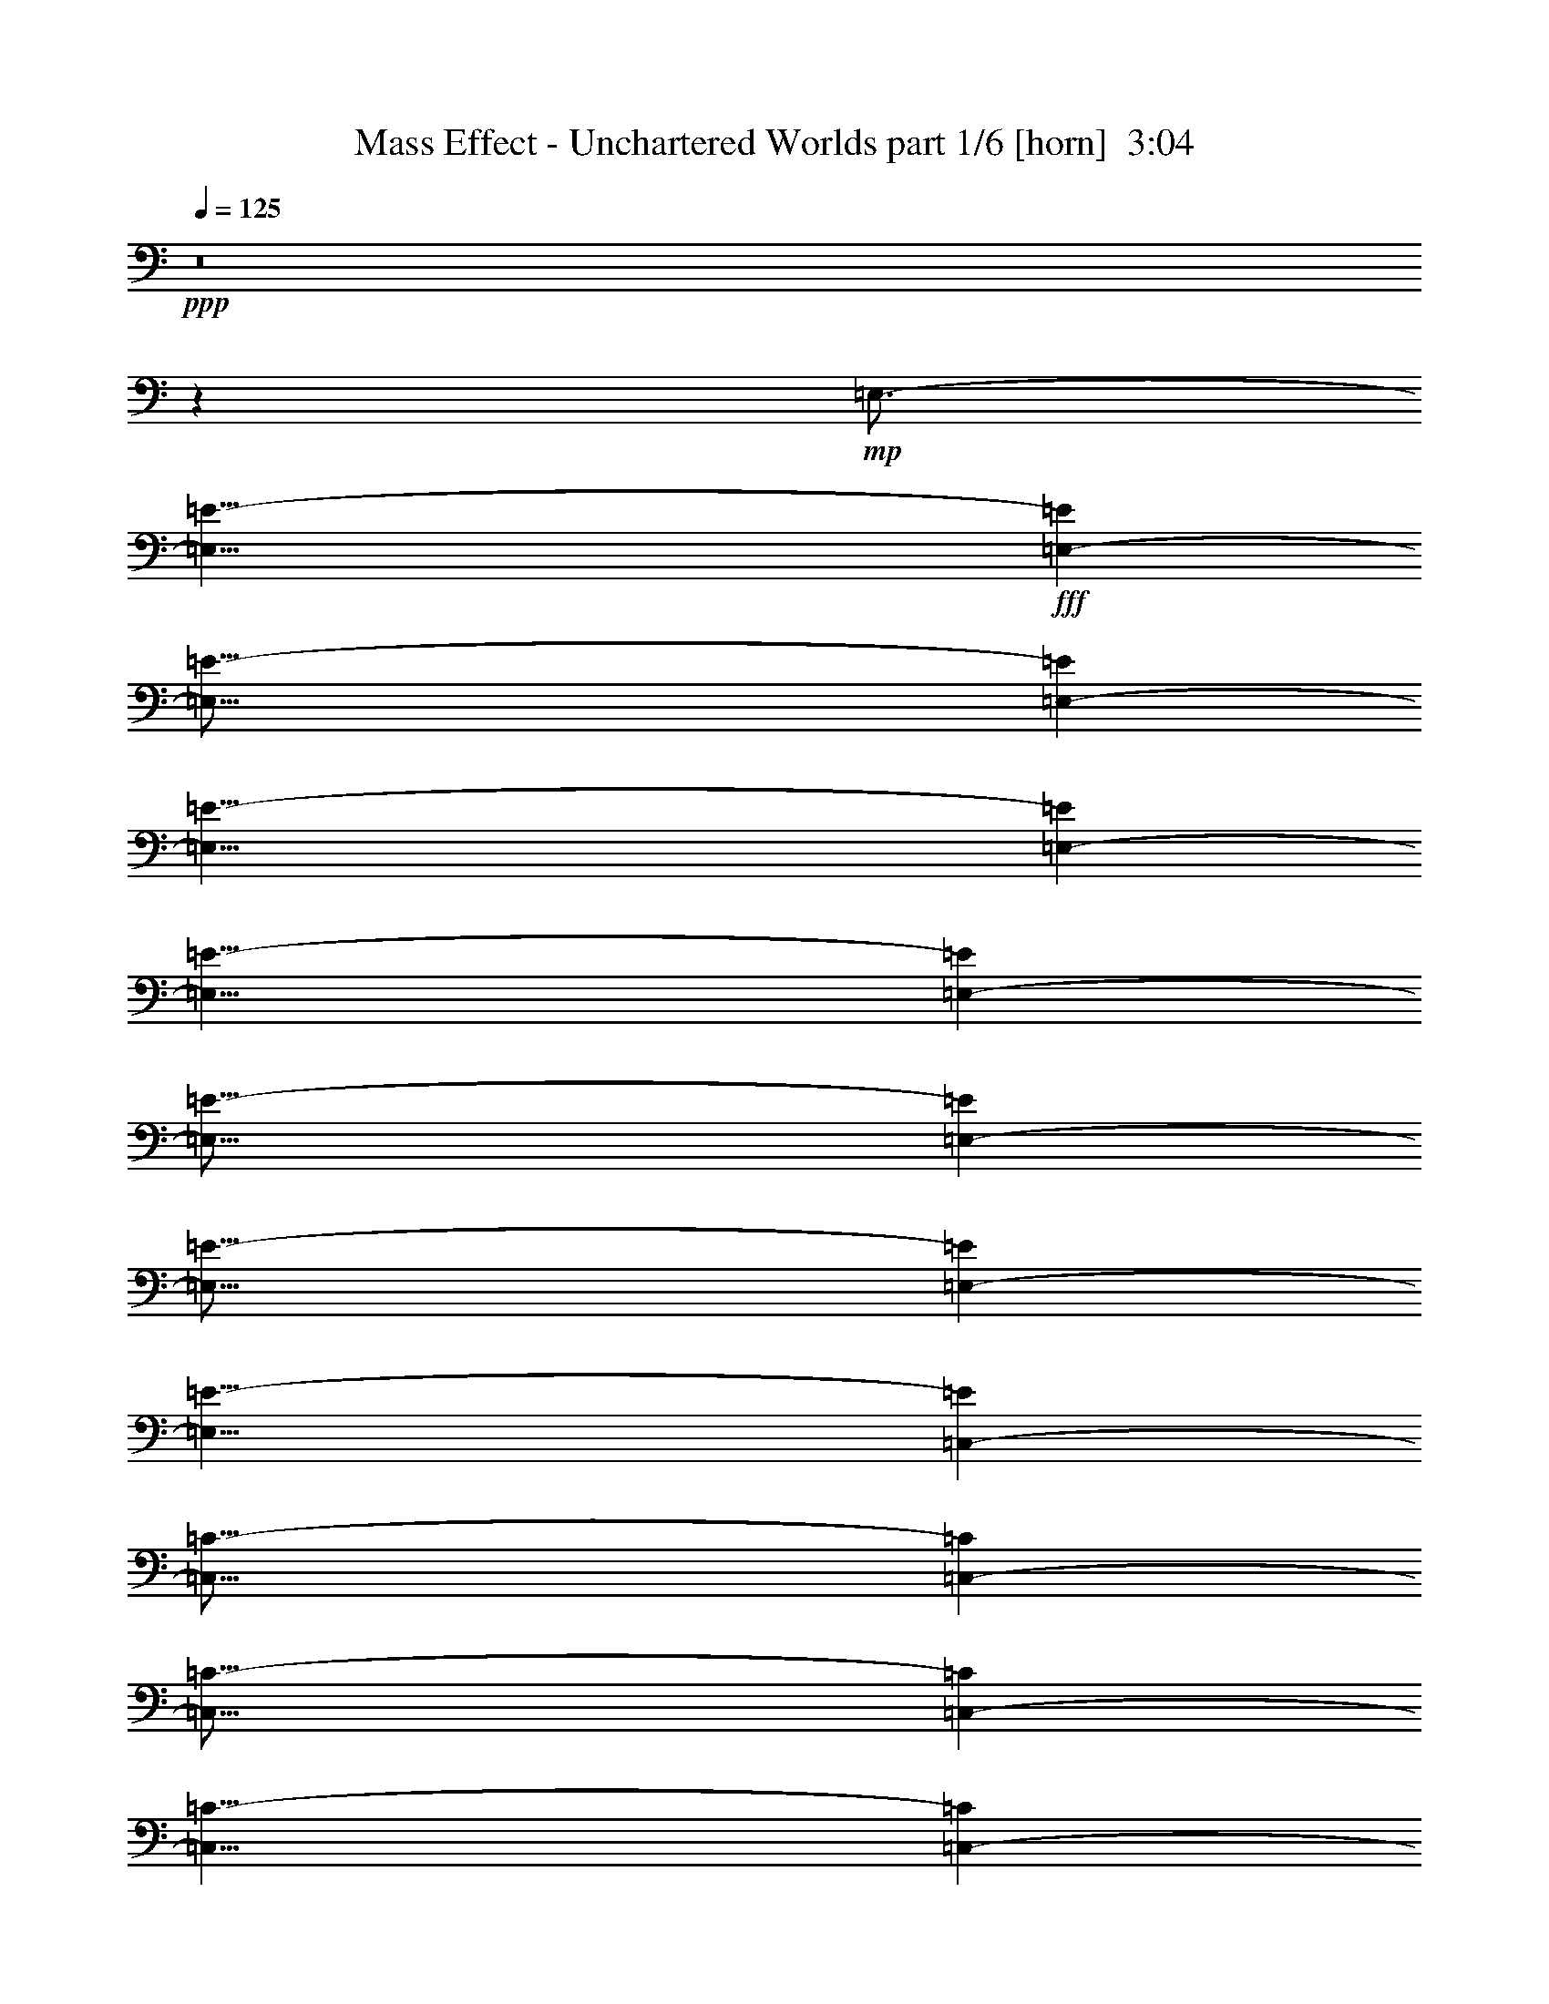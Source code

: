 % Produced with Bruzo's Transcoding Environment
% Transcribed by  Bruzo

X:1
T:  Mass Effect - Unchartered Worlds part 1/6 [horn]  3:04
Z: Transcribed with BruTE 10
L: 1/4
Q: 125
K: C
+ppp+
z8
z515/1587
+mp+
[=E,3/4-]
[=E,61/8=E61/8-]
+fff+
[=E,6185/8464-=E6185/8464]
[=E,121/16=E121/16-]
[=E,4837/6348-=E4837/6348]
[=E,61/8=E61/8-]
[=E,6185/8464-=E6185/8464]
[=E,27/8=E27/8-]
[=E,6531/8464-=E6531/8464]
[=E,55/16=E55/16-]
[=E,1175/1587-=E1175/1587]
[=E,55/16=E55/16-]
[=E,18799/25392-=E18799/25392]
[=E,27/8=E27/8-]
[=C,6531/8464-=E6531/8464]
[=C,55/16=C55/16-]
[=C,1175/1587-=C1175/1587]
[=C,55/16=C55/16-]
[=C,18799/25392-=C18799/25392]
[=C,27/8=C27/8-]
[=C,6531/8464-=C6531/8464]
[=C,55/16=C55/16-]
[=E,1175/1587-=C1175/1587]
[=E,55/16=E55/16-]
[=E,18799/25392-=E18799/25392]
[=E,27/8=E27/8-]
[=E,6531/8464-=E6531/8464]
[=E,55/16=E55/16-]
[=E,1175/1587-=E1175/1587]
[=E,55/16=E55/16-]
[=C,18799/25392-=E18799/25392]
[=C,55/16=C55/16-]
[=C,1175/1587-=C1175/1587]
[=C,27/8=C27/8-]
[=C,6531/8464-=C6531/8464]
[=C,55/16=C55/16-]
[=C,18799/25392-=C18799/25392]
[=C,55/16=C55/16-]
[=E,1175/1587-=C1175/1587]
[=E,8-=E8-]
[=E,63/8=E63/8-]
[=C,6551/8464-=E6551/8464]
[=C,61/8=C61/8-]
[=E,6185/8464-=C6185/8464]
[=E,121/16=E121/16-]
[=E,4837/6348-=E4837/6348]
[=E,61/8=E61/8-]
[=E,6185/8464-=E6185/8464]
[=E,121/16=E121/16-]
[=E,19349/25392-=E19349/25392]
[=E,55/16=E55/16-]
[=E,18799/25392-=E18799/25392]
[=E,27/8=E27/8-]
[=E,6531/8464-=E6531/8464]
[=E,55/16=E55/16-]
[=E,1175/1587-=E1175/1587]
[=E,55/16=E55/16-]
[=C,18799/25392-=E18799/25392]
[=C,27/8=C27/8-]
[=C,6531/8464-=C6531/8464]
[=C,55/16=C55/16-]
[=C,1175/1587-=C1175/1587]
[=C,55/16=C55/16-]
[=C,18799/25392-=C18799/25392]
[=C,27/8=C27/8-]
[=E,6531/8464-=C6531/8464]
[=E,55/16=E55/16-]
[=E,1175/1587-=E1175/1587]
[=E,55/16=E55/16-]
[=E,18799/25392-=E18799/25392]
[=E,55/16=E55/16-]
[=E,1175/1587-=E1175/1587]
[=E,27/8=E27/8-]
[=C,6531/8464-=E6531/8464]
[=C,55/16=C55/16-]
[=C,18799/25392-=C18799/25392]
[=C,55/16=C55/16-]
[=C,1175/1587-=C1175/1587]
[=C,27/8=C27/8-]
[=C,6531/8464-=C6531/8464]
[=C,55/16=C55/16-]
[=E,18799/25392-=C18799/25392]
[=E,8-=E8-]
[=E,127/16=E127/16-]
[=C,205/276-=E205/276]
[=C,121/16=C121/16-]
[=E,4837/6348-=C4837/6348]
[=E,61/8=E61/8-]
[=E,6185/8464-=E6185/8464]
[=E,121/16=E121/16-]
[=E,19349/25392-=E19349/25392]
[=E,121/16=E121/16-]
[=E,4837/6348-=E4837/6348]
[=E,55/16=E55/16-]
[=E,1175/1587-=E1175/1587]
[=E,55/16=E55/16-]
[=E,18799/25392-=E18799/25392]
[=E,27/8=E27/8-]
[=E,6531/8464-=E6531/8464]
[=E,55/16=E55/16-]
[=C,1175/1587-=E1175/1587]
[=C,55/16=C55/16-]
[=C,18799/25392-=C18799/25392]
[=C,27/8=C27/8-]
[=C,6531/8464-=C6531/8464]
[=C,55/16=C55/16-]
[=C,1175/1587-=C1175/1587]
[=C,55/16=C55/16-]
[=E,18799/25392-=C18799/25392]
[=E,55/16=E55/16-]
[=E,1175/1587-=E1175/1587]
[=E,27/8=E27/8-]
[=E,6531/8464-=E6531/8464]
[=E,55/16=E55/16-]
[=E,18799/25392-=E18799/25392]
[=E,55/16=E55/16-]
[=C,1175/1587-=E1175/1587]
[=C,27/8=C27/8-]
[=C,6531/8464-=C6531/8464]
[=C,55/16=C55/16-]
[=C,18799/25392-=C18799/25392]
[=C,55/16=C55/16-]
[=C,1175/1587-=C1175/1587]
[=C,27/8=C27/8-]
[=E,6531/8464-=C6531/8464]
[=E,8-=E8-]
[=E,127/16=E127/16-]
[=C,18859/25392-=E18859/25392]
[=C,61/8=C61/8-]
[=E,6185/8464-=C6185/8464]
[=E,121/16=E121/16-]
[=E,19349/25392-=E19349/25392]
[=E,121/16=E121/16-]
[=E,4837/6348-=E4837/6348]
[=E,61/8=E61/8-]
[=E6277/8464]
z91/16

X:2
T:  Mass Effect - Unchartered Worlds part 2/6 [pibgorn]  3:04
Z: Transcribed with BruTE 110
L: 1/4
Q: 125
K: C
+ppp+
z8
z8
z8
z8
z8
z8
z8
z8
z68297/25392
+fff+
[=E8-]
[=E8239/25392]
[^F106085/25392]
[=G26521/6348]
[=A26323/12696]
[=B17813/8464]
[=E8-]
[=E9527/2116]
[=B,8-]
[=B,8239/25392]
[=G,106085/25392]
[^F,52645/25392]
[=D,26323/12696]
[=E,8-]
[=E,7123/1587]
z8
z8
z8
z8
z8
z8
z6561/1058
[=E8-]
[=E3011/8464]
[^F106085/25392]
[=G35097/8464]
[=A17813/8464]
[=B52645/25392]
[=E8-]
[=E9527/2116]
[=B,8-]
[=B,515/1587]
[=G,26521/6348]
[^F,26323/12696]
[=D,17813/8464]
[=E,8-]
[=E,57233/12696]
z8
z8
z8
z8
z8
z8
z26161/4232
[=E8-]
[=E515/1587]
[^F26521/6348]
[=G106085/25392]
[=A52645/25392]
[=B26323/12696]
[=E8-]
[=E9527/2116]
[=B,8-]
[=B,3011/8464]
[=G,35097/8464]
[^F,17813/8464]
[=D,52645/25392]
[=E,8-]
[=E,38057/8464]
z8
z8
z8
z53/16

X:3
T:  Mass Effect - Unchartered Worlds part 3/6 [flute]  3:04
Z: Transcribed with BruTE 50
L: 1/4
Q: 125
K: C
+ppp+
z8
z37579/8464
+fff+
[=E/8-]
[=E,3263/8464-=E3263/8464]
+mp+
[=E,/8=D/8-]
[=D,10583/25392-=D10583/25392]
[=D,/8=B,/8]
[=B,3263/8464-]
[=B,/8=G/8-]
[=G,3263/8464-=G3263/8464]
[=E,/8=G,/8]
[=E,5291/12696-]
[=E,/8=A/8-]
[=A,3263/8464-=A3263/8464]
[=E,/8=A,/8]
[=E,3263/8464-]
[=E,/8=B/8-]
[=B,10583/25392-=B10583/25392]
[=B,/8=E/8-]
[=E,3263/8464-=E3263/8464]
[=E,/8=D/8-]
[=D,3263/8464-=D3263/8464]
[=D,/8=B,/8]
[=B,5291/12696-]
[=B,/8=G/8-]
[=G,3263/8464-=G3263/8464]
[=E,/8=G,/8]
[=E,3263/8464-]
[=E,/8=A/8-]
[=A,10583/25392-=A10583/25392]
[=E,/8=A,/8]
[=E,3263/8464-]
[=E,/8=B/8-]
[=B,237/529-=B237/529]
[=B,/8=E/8-]
[=E,8995/25392-=E8995/25392]
[=E,/8=D/8-]
[=D,3263/8464-=D3263/8464]
[=D,/8=B,/8-]
[=B,237/529-]
[=B,/8=G/8-]
[=G,2249/6348-=G2249/6348]
[=E,/8=G,/8]
[=E,3263/8464-]
[=E,/8=A/8-]
[=A,237/529-=A237/529]
[=E,/8=A,/8]
[=E,8995/25392-]
[=E,/8=B/8-]
[=B,3263/8464-=B3263/8464]
[=B,/8=E/8-]
[=E,237/529-=E237/529]
[=E,/8=D/8-]
[=D,2249/6348-=D2249/6348]
[=D,/8=B,/8]
[=B,3263/8464-]
[=B,/8=G/8-]
[=G,237/529-=G237/529]
[=E,/8=G,/8]
[=E,8995/25392-]
[=E,/8=A/8-]
[=A,3263/8464-=A3263/8464]
[=E,/8=A,/8]
[=E,10583/25392-]
[=E,/8=B/8-]
[=B,3263/8464-=B3263/8464]
[=B,/8=E/8-]
[=E,3263/8464-=E3263/8464]
[=E,/8=D/8-]
[=D,5291/12696-=D5291/12696]
[=D,/8=B,/8]
[=B,3263/8464-]
[=B,/8=G/8-]
[=G,3263/8464-=G3263/8464]
[=E,/8=G,/8]
[=E,10583/25392-]
[=E,/8=A/8-]
[=A,3263/8464-=A3263/8464]
[=E,/8=A,/8]
[=E,3263/8464-]
[=E,/8=B/8-]
[=B,5291/12696-=B5291/12696]
[=B,/8=E/8-]
[=E,3263/8464-=E3263/8464]
[=E,/8=D/8-]
[=D,3263/8464-=D3263/8464]
[=D,/8=B,/8]
[=B,10583/25392-]
[=B,/8=G/8-]
[=G,3263/8464-=G3263/8464]
[=E,/8=G,/8]
[=E,3263/8464-]
[=E,/8=A/8-]
[=A,5291/12696-=A5291/12696]
[=E,/8=A,/8]
[=E,3263/8464-]
[=E,/8=B/8-]
[=B,3263/8464-=B3263/8464]
[=B,/8=E/8-]
[=E,10583/25392-=E10583/25392]
[=E,/8=D/8-]
[=D,3263/8464-=D3263/8464]
[=D,/8=B,/8]
[=B,3263/8464-]
[=B,/8=G/8-]
[=G,5291/12696-=G5291/12696]
[=E,/8=G,/8]
[=E,3263/8464-]
[=E,/8=A/8-]
[=A,3263/8464-=A3263/8464]
[=E,/8=A,/8]
[=E,10583/25392-]
[=E,/8=B/8-]
[=B,3263/8464-=B3263/8464]
[=B,/8=E/8-]
[=E,3263/8464-=E3263/8464]
[=E,/8=D/8-]
[=D,5291/12696-=D5291/12696]
[=D,/8=B,/8]
[=B,3263/8464-]
[=B,/8=G/8-]
[=G,3263/8464-=G3263/8464]
[=E,/8=G,/8]
[=E,10583/25392-]
[=E,/8=A/8-]
[=A,3263/8464-=A3263/8464]
[=E,/8=A,/8]
[=E,3263/8464-]
[=E,/8=B/8-]
[=B,5291/12696-=B5291/12696]
[=B,/8=E/8-]
[=E,3263/8464-=E3263/8464]
[=E,/8=D/8-]
[=D,3263/8464-=D3263/8464]
[=D,/8=B,/8]
[=B,10583/25392-]
[=B,/8=G/8-]
[=G,3263/8464-=G3263/8464]
[=E,/8=G,/8]
[=E,3263/8464-]
[=E,/8=A/8-]
[=A,5291/12696-=A5291/12696]
[=E,/8=A,/8]
[=E,3263/8464-]
[=E,/8=B/8-]
[=B,3263/8464-=B3263/8464]
[=B,/8=E/8-]
[=E,10583/25392-=E10583/25392]
[=E,/8=D/8-]
[=D,3263/8464-=D3263/8464]
[=D,/8=B,/8]
[=B,3263/8464-]
[=B,/8=G/8-]
[=G,5291/12696-=G5291/12696]
[=E,/8=G,/8]
[=E,3263/8464-]
[=E,/8=A/8-]
[=A,3263/8464-=A3263/8464]
[=E,/8=A,/8]
[=E,10583/25392-]
[=E,/8=B/8-]
[=B,3263/8464-=B3263/8464]
[=B,/8=E/8-]
[=E,3263/8464-=E3263/8464]
[=E,/8=D/8-]
[=D,5291/12696-=D5291/12696]
[=D,/8=B,/8]
[=B,3263/8464-]
[=B,/8=G/8-]
[=G,3263/8464-=G3263/8464]
[=E,/8=G,/8]
[=E,10583/25392-]
[=E,/8=A/8-]
[=A,3263/8464-=A3263/8464]
[=E,/8=A,/8]
[=E,3263/8464-]
[=E,/8=B/8-]
[=B,5291/12696-=B5291/12696]
[=B,/8=E/8-]
[=E,3263/8464-=E3263/8464]
[=E,/8=D/8-]
[=D,3263/8464-=D3263/8464]
[=D,/8=B,/8]
[=B,10583/25392-]
[=B,/8=G/8-]
[=G,3263/8464-=G3263/8464]
[=E,/8=G,/8]
[=E,3263/8464-]
[=E,/8=A/8-]
[=A,5291/12696-=A5291/12696]
[=E,/8=A,/8]
[=E,3263/8464-]
[=E,/8=B/8-]
[=B,3263/8464-=B3263/8464]
[=B,/8=E/8-]
[=E,10583/25392-=E10583/25392]
[=E,/8=D/8-]
[=D,3263/8464-=D3263/8464]
[=D,/8=B,/8]
[=B,3263/8464-]
[=B,/8=G/8-]
[=G,5291/12696-=G5291/12696]
[=E,/8=G,/8]
[=E,3263/8464-]
[=E,/8=A/8-]
[=A,3263/8464-=A3263/8464]
[=E,/8=A,/8]
[=E,10583/25392-]
[=E,/8=B/8-]
[=B,3263/8464-=B3263/8464]
[=B,/8=E/8-]
[=E,3263/8464-=E3263/8464]
[=E,/8=D/8-]
[=D,5291/12696-=D5291/12696]
[=D,/8=B,/8]
[=B,3263/8464-]
[=B,/8=G/8-]
[=G,3263/8464-=G3263/8464]
[=E,/8=G,/8]
[=E,10583/25392-]
[=E,/8=A/8-]
[=A,3263/8464-=A3263/8464]
[=E,/8=A,/8]
[=E,3263/8464-]
[=E,/8=B/8-]
[=B,5291/12696-=B5291/12696]
[=B,/8=E/8-]
[=E,3263/8464-=E3263/8464]
[=E,/8=D/8-]
[=D,3263/8464-=D3263/8464]
[=D,/8=B,/8]
[=B,10583/25392-]
[=B,/8=G/8-]
[=G,3263/8464-=G3263/8464]
[=E,/8=G,/8]
[=E,3263/8464-]
[=E,/8=A/8-]
[=A,5291/12696-=A5291/12696]
[=E,/8=A,/8]
[=E,3263/8464-]
[=E,/8=B/8-]
[=B,3263/8464-=B3263/8464]
[=B,/8=E/8-]
[=E,10583/25392-=E10583/25392]
[=E,/8=D/8-]
[=D,3263/8464-=D3263/8464]
[=D,/8=B,/8-]
[=B,237/529-]
[=B,/8=G/8-]
[=G,8995/25392-=G8995/25392]
[=E,/8=G,/8]
[=E,3263/8464-]
[=E,/8=A/8-]
[=A,237/529-=A237/529]
[=E,/8=A,/8]
[=E,2249/6348-]
[=E,/8=B/8-]
[=B,3263/8464-=B3263/8464]
[=B,/8=E/8-]
[=E,237/529-=E237/529]
[=E,/8=D/8-]
[=D,8995/25392-=D8995/25392]
[=D,/8=B,/8]
[=B,3263/8464-]
[=B,/8=G/8-]
[=G,237/529-=G237/529]
[=E,/8=G,/8]
[=E,2249/6348-]
[=E,/8=A/8-]
[=A,3263/8464-=A3263/8464]
[=E,/8=A,/8]
[=E,5291/12696-]
[=E,/8=B/8-]
[=B,3263/8464-=B3263/8464]
[=B,/8=E/8-]
[=E,3263/8464-=E3263/8464]
[=E,/8=D/8-]
[=D,10583/25392-=D10583/25392]
[=D,/8=B,/8]
[=B,3263/8464-]
[=B,/8=G/8-]
[=G,3263/8464-=G3263/8464]
[=E,/8=G,/8]
[=E,5291/12696-]
[=E,/8=A/8-]
[=A,3263/8464-=A3263/8464]
[=E,/8=A,/8]
[=E,3263/8464-]
[=E,/8=B/8-]
[=B,10583/25392-=B10583/25392]
[=B,/8=E/8-]
[=E,3263/8464-=E3263/8464]
[=E,/8=D/8-]
[=D,3263/8464-=D3263/8464]
[=D,/8=B,/8]
[=B,5291/12696-]
[=B,/8=G/8-]
[=G,3263/8464-=G3263/8464]
[=E,/8=G,/8]
[=E,3263/8464-]
[=E,/8=A/8-]
[=A,10583/25392-=A10583/25392]
[=E,/8=A,/8]
[=E,3263/8464-]
[=E,/8=B/8-]
[=B,3263/8464-=B3263/8464]
[=B,/8=E/8-]
[=E,5291/12696-=E5291/12696]
[=E,/8=D/8-]
[=D,3263/8464-=D3263/8464]
[=D,/8=B,/8]
[=B,3263/8464-]
[=B,/8=G/8-]
[=G,10583/25392-=G10583/25392]
[=E,/8=G,/8]
[=E,3263/8464-]
[=E,/8=A/8-]
[=A,3263/8464-=A3263/8464]
[=E,/8=A,/8]
[=E,5291/12696-]
[=E,/8=B/8-]
[=B,3263/8464-=B3263/8464]
[=B,/8=E/8-]
[=E,3263/8464-=E3263/8464]
[=E,/8=D/8-]
[=D,10583/25392-=D10583/25392]
[=D,/8=B,/8]
[=B,3263/8464-]
[=B,/8=G/8-]
[=G,3263/8464-=G3263/8464]
[=E,/8=G,/8]
[=E,5291/12696-]
[=E,/8=A/8-]
[=A,3263/8464-=A3263/8464]
[=E,/8=A,/8]
[=E,3263/8464-]
[=E,/8=B/8-]
[=B,6085/12696=B6085/12696]
[=E,4321/8464]
[=A,4321/8464]
[=E,3439/6348]
[=B,4321/8464]
[=E,4321/8464]
[=G,13757/25392]
[=E,4321/8464]
[=A,4321/8464]
[=E,3439/6348]
[=B,4321/8464]
[=E,4321/8464]
[=G,13757/25392]
[=E,4321/8464]
[=A,4321/8464]
[=E,3439/6348]
[=B,4321/8464]
[=E,4321/8464]
[=G,13757/25392]
[=E,4321/8464]
[=A,4321/8464]
[=E,3439/6348]
[=B,4321/8464]
[=E,4321/8464]
[=G,13757/25392]
[=E,4321/8464]
[=A,4321/8464]
[=E,3439/6348]
[=B,4321/8464]
[=E,4321/8464]
[=G,13757/25392]
[=E,4321/8464]
[=A,4321/8464]
[=E,3439/6348]
[=B,4321/8464]
[=E,4321/8464]
[=G,13757/25392]
[=E,4321/8464]
[=A,4321/8464]
[=E,3439/6348]
[=B,4321/8464]
[=E,4321/8464]
[=G,13757/25392]
[=E,4321/8464]
[=A,4321/8464]
[=E,3439/6348]
[=B,4321/8464]
[=E,4321/8464]
[=G,13757/25392]
[=E,4321/8464]
[=A,4321/8464]
[=E,3439/6348]
[=B,4321/8464]
[=E,4321/8464]
[=G,13757/25392]
[=E,4321/8464]
[=A,237/529]
[=E/8-]
[=E,5291/12696-=E5291/12696]
[=E,/8=D/8-]
[=D,3263/8464-=D3263/8464]
[=D,/8=B,/8]
[=B,3263/8464-]
[=B,/8=G/8-]
[=G,10583/25392-=G10583/25392]
[=E,/8=G,/8]
[=E,3263/8464-]
[=E,/8=A/8-]
[=A,237/529-=A237/529]
[=E,/8=A,/8]
[=E,8995/25392-]
[=E,/8=B/8-]
[=B,3263/8464-=B3263/8464]
[=B,/8=E/8-]
[=E,237/529-=E237/529]
[=E,/8=D/8-]
[=D,2249/6348-=D2249/6348]
[=D,/8=B,/8]
[=B,3263/8464-]
[=B,/8=G/8-]
[=G,237/529-=G237/529]
[=E,/8=G,/8]
[=E,8995/25392-]
[=E,/8=A/8-]
[=A,3263/8464-=A3263/8464]
[=E,/8-=A,/8]
[=E,237/529-]
[=E,/8=B/8-]
[=B,2249/6348-=B2249/6348]
[=B,/8=E/8-]
[=E,3263/8464-=E3263/8464]
[=E,/8=D/8-]
[=D,5291/12696-=D5291/12696]
[=D,/8=B,/8]
[=B,3263/8464-]
[=B,/8=G/8-]
[=G,3263/8464-=G3263/8464]
[=E,/8=G,/8]
[=E,10583/25392-]
[=E,/8=A/8-]
[=A,3263/8464-=A3263/8464]
[=E,/8=A,/8]
[=E,3263/8464-]
[=E,/8=B/8-]
[=B,5291/12696-=B5291/12696]
[=B,/8=E/8-]
[=E,3263/8464-=E3263/8464]
[=E,/8=D/8-]
[=D,3263/8464-=D3263/8464]
[=D,/8=B,/8]
[=B,10583/25392-]
[=B,/8=G/8-]
[=G,3263/8464-=G3263/8464]
[=E,/8=G,/8]
[=E,3263/8464-]
[=E,/8=A/8-]
[=A,5291/12696-=A5291/12696]
[=E,/8=A,/8]
[=E,3263/8464-]
[=E,/8=B/8-]
[=B,3263/8464-=B3263/8464]
[=B,/8=E/8-]
[=E,10583/25392-=E10583/25392]
[=E,/8=D/8-]
[=D,3263/8464-=D3263/8464]
[=D,/8=B,/8]
[=B,3263/8464-]
[=B,/8=G/8-]
[=G,5291/12696-=G5291/12696]
[=E,/8=G,/8]
[=E,3263/8464-]
[=E,/8=A/8-]
[=A,3263/8464-=A3263/8464]
[=E,/8=A,/8]
[=E,10583/25392-]
[=E,/8=B/8-]
[=B,3263/8464=B3263/8464]
[=E/8-]
[=E,3263/8464-=E3263/8464]
[=E,/8=D/8-]
[=D,5291/12696-=D5291/12696]
[=D,/8=B,/8]
[=B,3263/8464-]
[=B,/8=G/8-]
[=G,3263/8464-=G3263/8464]
[=E,/8=G,/8]
[=E,10583/25392-]
[=E,/8=A/8-]
[=A,3263/8464-=A3263/8464]
[=E,/8=A,/8]
[=E,3263/8464-]
[=E,/8=B/8-]
[=B,5291/12696-=B5291/12696]
[=B,/8=E/8-]
[=E,3263/8464-=E3263/8464]
[=E,/8=D/8-]
[=D,3263/8464-=D3263/8464]
[=D,/8=B,/8]
[=B,10583/25392-]
[=B,/8=G/8-]
[=G,3263/8464-=G3263/8464]
[=E,/8=G,/8]
[=E,3263/8464-]
[=E,/8=A/8-]
[=A,5291/12696-=A5291/12696]
[=E,/8=A,/8]
[=E,3263/8464-]
[=E,/8=B/8-]
[=B,3263/8464-=B3263/8464]
[=B,/8=E/8-]
[=E,10583/25392-=E10583/25392]
[=E,/8=D/8-]
[=D,3263/8464-=D3263/8464]
[=D,/8=B,/8]
[=B,3263/8464-]
[=B,/8=G/8-]
[=G,5291/12696-=G5291/12696]
[=E,/8=G,/8]
[=E,3263/8464-]
[=E,/8=A/8-]
[=A,3263/8464-=A3263/8464]
[=E,/8=A,/8]
[=E,10583/25392-]
[=E,/8=B/8-]
[=B,3263/8464-=B3263/8464]
[=B,/8=E/8-]
[=E,3263/8464-=E3263/8464]
[=E,/8=D/8-]
[=D,5291/12696-=D5291/12696]
[=D,/8=B,/8]
[=B,3263/8464-]
[=B,/8=G/8-]
[=G,3263/8464-=G3263/8464]
[=E,/8=G,/8]
[=E,10583/25392-]
[=E,/8=A/8-]
[=A,3263/8464-=A3263/8464]
[=E,/8=A,/8]
[=E,3263/8464-]
[=E,/8=B/8-]
[=B,5291/12696-=B5291/12696]
[=B,/8=E/8-]
[=E,3263/8464-=E3263/8464]
[=E,/8=D/8-]
[=D,3263/8464-=D3263/8464]
[=D,/8=B,/8]
[=B,10583/25392-]
[=B,/8=G/8-]
[=G,3263/8464-=G3263/8464]
[=E,/8=G,/8]
[=E,3263/8464-]
[=E,/8=A/8-]
[=A,5291/12696-=A5291/12696]
[=E,/8=A,/8]
[=E,3263/8464-]
[=E,/8=B/8-]
[=B,3263/8464-=B3263/8464]
[=B,/8=E/8-]
[=E,10583/25392-=E10583/25392]
[=E,/8=D/8-]
[=D,3263/8464-=D3263/8464]
[=D,/8=B,/8]
[=B,3263/8464-]
[=B,/8=G/8-]
[=G,5291/12696-=G5291/12696]
[=E,/8=G,/8]
[=E,3263/8464-]
[=E,/8=A/8-]
[=A,3263/8464-=A3263/8464]
[=E,/8=A,/8]
[=E,10583/25392-]
[=E,/8=B/8-]
[=B,3263/8464-=B3263/8464]
[=B,/8=E/8-]
[=E,3263/8464-=E3263/8464]
[=E,/8=D/8-]
[=D,5291/12696-=D5291/12696]
[=D,/8=B,/8]
[=B,3263/8464-]
[=B,/8=G/8-]
[=G,3263/8464-=G3263/8464]
[=E,/8=G,/8]
[=E,10583/25392-]
[=E,/8=A/8-]
[=A,3263/8464-=A3263/8464]
[=E,/8=A,/8]
[=E,3263/8464-]
[=E,/8=B/8-]
[=B,5291/12696-=B5291/12696]
[=B,/8=E/8-]
[=E,3263/8464-=E3263/8464]
[=E,/8=D/8-]
[=D,3263/8464-=D3263/8464]
[=D,/8=B,/8]
[=B,10583/25392-]
[=B,/8=G/8-]
[=G,3263/8464-=G3263/8464]
[=E,/8=G,/8]
[=E,3263/8464-]
[=E,/8=A/8-]
[=A,5291/12696-=A5291/12696]
[=E,/8=A,/8]
[=E,3263/8464-]
[=E,/8=B/8-]
[=B,3263/8464-=B3263/8464]
[=B,/8=E/8-]
[=E,10583/25392-=E10583/25392]
[=E,/8=D/8-]
[=D,3263/8464-=D3263/8464]
[=D,/8=B,/8]
[=B,3263/8464-]
[=B,/8=G/8-]
[=G,5291/12696-=G5291/12696]
[=E,/8=G,/8]
[=E,3263/8464-]
[=E,/8=A/8-]
[=A,237/529-=A237/529]
[=E,/8=A,/8]
[=E,2249/6348-]
[=E,/8=B/8-]
[=B,3263/8464-=B3263/8464]
[=B,/8=E/8-]
[=E,237/529-=E237/529]
[=E,/8=D/8-]
[=D,8995/25392-=D8995/25392]
[=D,/8=B,/8]
[=B,3263/8464-]
[=B,/8=G/8-]
[=G,237/529-=G237/529]
[=E,/8=G,/8]
[=E,2249/6348-]
[=E,/8=A/8-]
[=A,3263/8464-=A3263/8464]
[=E,/8-=A,/8]
[=E,237/529-]
[=E,/8=B/8-]
[=B,8995/25392-=B8995/25392]
[=B,/8=E/8-]
[=E,3263/8464-=E3263/8464]
[=E,/8=D/8-]
[=D,237/529-=D237/529]
[=D,/8=B,/8]
[=B,2249/6348-]
[=B,/8=G/8-]
[=G,3263/8464-=G3263/8464]
[=E,/8=G,/8]
[=E,5291/12696-]
[=E,/8=A/8-]
[=A,3263/8464-=A3263/8464]
[=E,/8=A,/8]
[=E,3263/8464-]
[=E,/8=B/8-]
[=B,10583/25392-=B10583/25392]
[=B,/8=E/8-]
[=E,3263/8464-=E3263/8464]
[=E,/8=D/8-]
[=D,3263/8464-=D3263/8464]
[=D,/8=B,/8]
[=B,5291/12696-]
[=B,/8=G/8-]
[=G,3263/8464-=G3263/8464]
[=E,/8=G,/8]
[=E,3263/8464-]
[=E,/8=A/8-]
[=A,10583/25392-=A10583/25392]
[=E,/8=A,/8]
[=E,3263/8464-]
[=E,/8=B/8-]
[=B,3263/8464-=B3263/8464]
[=B,/8=E/8-]
[=E,5291/12696-=E5291/12696]
[=E,/8=D/8-]
[=D,3263/8464-=D3263/8464]
[=D,/8=B,/8]
[=B,3263/8464-]
[=B,/8=G/8-]
[=G,10583/25392-=G10583/25392]
[=E,/8=G,/8]
[=E,3263/8464-]
[=E,/8=A/8-]
[=A,3263/8464-=A3263/8464]
[=E,/8=A,/8]
[=E,5291/12696-]
[=E,/8=B/8-]
[=B,3263/8464-=B3263/8464]
[=B,/8=E/8-]
[=E,3263/8464-=E3263/8464]
[=E,/8=D/8-]
[=D,10583/25392-=D10583/25392]
[=D,/8=B,/8]
[=B,3263/8464-]
[=B,/8=G/8-]
[=G,3263/8464-=G3263/8464]
[=E,/8=G,/8]
[=E,5291/12696-]
[=E,/8=A/8-]
[=A,3263/8464-=A3263/8464]
[=E,/8=A,/8]
[=E,3263/8464-]
[=E,/8=B/8-]
[=B,10583/25392-=B10583/25392]
[=B,/8=E/8-]
[=E,3263/8464-=E3263/8464]
[=E,/8=D/8-]
[=D,3263/8464-=D3263/8464]
[=D,/8=B,/8]
[=B,5291/12696-]
[=B,/8=G/8-]
[=G,3263/8464-=G3263/8464]
[=E,/8=G,/8]
[=E,3263/8464-]
[=E,/8=A/8-]
[=A,10583/25392-=A10583/25392]
[=E,/8=A,/8]
[=E,3263/8464-]
[=E,/8=B/8-]
[=B,3263/8464-=B3263/8464]
[=B,/8=E/8-]
[=E,5291/12696-=E5291/12696]
[=E,/8=D/8-]
[=D,3263/8464-=D3263/8464]
[=D,/8=B,/8]
[=B,3263/8464-]
[=B,/8=G/8-]
[=G,10583/25392-=G10583/25392]
[=E,/8=G,/8]
[=E,3263/8464-]
[=E,/8=A/8-]
[=A,3263/8464-=A3263/8464]
[=E,/8=A,/8]
[=E,5291/12696-]
[=E,/8=B/8-]
[=B,237/529=B237/529]
[=E,4321/8464]
[=A,13757/25392]
[=E,4321/8464]
[=B,4321/8464]
[=E,3439/6348]
[=G,4321/8464]
[=E,4321/8464]
[=A,13757/25392]
[=E,4321/8464]
[=B,4321/8464]
[=E,3439/6348]
[=G,4321/8464]
[=E,4321/8464]
[=A,13757/25392]
[=E,4321/8464]
[=B,4321/8464]
[=E,3439/6348]
[=G,4321/8464]
[=E,4321/8464]
[=A,13757/25392]
[=E,4321/8464]
[=B,4321/8464]
[=E,3439/6348]
[=G,4321/8464]
[=E,4321/8464]
[=A,13757/25392]
[=E,4321/8464]
[=B,4321/8464]
[=E,3439/6348]
[=G,4321/8464]
[=E,4321/8464]
[=A,13757/25392]
[=E,4321/8464]
[=B,4321/8464]
[=E,3439/6348]
[=G,4321/8464]
[=E,4321/8464]
[=A,13757/25392]
[=E,4321/8464]
[=B,4321/8464]
[=E,3439/6348]
[=G,4321/8464]
[=E,4321/8464]
[=A,13757/25392]
[=E,4321/8464]
[=B,4321/8464]
[=E,3439/6348]
[=G,4321/8464]
[=E,4321/8464]
[=A,13757/25392]
[=E,4321/8464]
[=B,4321/8464]
[=E,3439/6348]
[=G,4321/8464]
[=E,4321/8464]
[=A,6085/12696]
[=E/8-]
[=E,3263/8464-=E3263/8464]
[=E,/8=D/8-]
[=D,237/529-=D237/529]
[=D,/8=B,/8]
[=B,8995/25392-]
[=B,/8=G/8-]
[=G,3263/8464-=G3263/8464]
[=E,/8=G,/8]
[=E,10583/25392-]
[=E,/8=A/8-]
[=A,3263/8464-=A3263/8464]
[=E,/8=A,/8]
[=E,3263/8464-]
[=E,/8=B/8-]
[=B,5291/12696-=B5291/12696]
[=B,/8=E/8-]
[=E,3263/8464-=E3263/8464]
[=E,/8=D/8-]
[=D,3263/8464-=D3263/8464]
[=D,/8=B,/8]
[=B,10583/25392-]
[=B,/8=G/8-]
[=G,3263/8464-=G3263/8464]
[=E,/8=G,/8]
[=E,3263/8464-]
[=E,/8=A/8-]
[=A,5291/12696-=A5291/12696]
[=E,/8=A,/8]
[=E,3263/8464-]
[=E,/8=B/8-]
[=B,3263/8464-=B3263/8464]
[=B,/8=E/8-]
[=E,10583/25392-=E10583/25392]
[=E,/8=D/8-]
[=D,3263/8464-=D3263/8464]
[=D,/8=B,/8]
[=B,3263/8464-]
[=B,/8=G/8-]
[=G,5291/12696-=G5291/12696]
[=E,/8=G,/8]
[=E,3263/8464-]
[=E,/8=A/8-]
[=A,3263/8464-=A3263/8464]
[=E,/8=A,/8]
[=E,10583/25392-]
[=E,/8=B/8-]
[=B,3263/8464-=B3263/8464]
[=B,/8=E/8-]
[=E,3263/8464-=E3263/8464]
[=E,/8=D/8-]
[=D,5291/12696-=D5291/12696]
[=D,/8=B,/8]
[=B,3263/8464-]
[=B,/8=G/8-]
[=G,3263/8464-=G3263/8464]
[=E,/8=G,/8]
[=E,10583/25392-]
[=E,/8=A/8-]
[=A,3263/8464-=A3263/8464]
[=E,/8=A,/8]
[=E,3263/8464-]
[=E,/8=B/8-]
[=B,5291/12696-=B5291/12696]
[=B,/8=E/8-]
[=E,3263/8464-=E3263/8464]
[=E,/8=D/8-]
[=D,3263/8464-=D3263/8464]
[=D,/8=B,/8]
[=B,10583/25392-]
[=B,/8=G/8-]
[=G,3263/8464-=G3263/8464]
[=E,/8=G,/8]
[=E,3263/8464-]
[=E,/8=A/8-]
[=A,5291/12696-=A5291/12696]
[=E,/8=A,/8]
[=E,3263/8464-]
[=E,/8=B/8-]
[=B,3263/8464=B3263/8464]
[=E/8-]
[=E,10583/25392-=E10583/25392]
[=E,/8=D/8-]
[=D,3263/8464-=D3263/8464]
[=D,/8=B,/8]
[=B,3263/8464-]
[=B,/8=G/8-]
[=G,5291/12696-=G5291/12696]
[=E,/8=G,/8]
[=E,3263/8464-]
[=E,/8=A/8-]
[=A,3263/8464-=A3263/8464]
[=E,/8=A,/8]
[=E,10583/25392-]
[=E,/8=B/8-]
[=B,3263/8464-=B3263/8464]
[=B,/8=E/8-]
[=E,3263/8464-=E3263/8464]
[=E,/8=D/8-]
[=D,5291/12696-=D5291/12696]
[=D,/8=B,/8]
[=B,3263/8464-]
[=B,/8=G/8-]
[=G,3263/8464-=G3263/8464]
[=E,/8=G,/8]
[=E,10583/25392-]
[=E,/8=A/8-]
[=A,3263/8464-=A3263/8464]
[=E,/8=A,/8]
[=E,3263/8464-]
[=E,/8=B/8-]
[=B,5291/12696-=B5291/12696]
[=B,/8=E/8-]
[=E,3263/8464-=E3263/8464]
[=E,/8=D/8-]
[=D,3263/8464-=D3263/8464]
[=D,/8=B,/8]
[=B,10583/25392-]
[=B,/8=G/8-]
[=G,3263/8464-=G3263/8464]
[=E,/8=G,/8]
[=E,3263/8464-]
[=E,/8=A/8-]
[=A,5291/12696-=A5291/12696]
[=E,/8=A,/8]
[=E,3263/8464-]
[=E,/8=B/8-]
[=B,3263/8464-=B3263/8464]
[=B,/8=E/8-]
[=E,10583/25392-=E10583/25392]
[=E,/8=D/8-]
[=D,3263/8464-=D3263/8464]
[=D,/8=B,/8]
[=B,3263/8464-]
[=B,/8=G/8-]
[=G,5291/12696-=G5291/12696]
[=E,/8=G,/8]
[=E,3263/8464-]
[=E,/8=A/8-]
[=A,3263/8464-=A3263/8464]
[=E,/8=A,/8]
[=E,10583/25392-]
[=E,/8=B/8-]
[=B,3263/8464-=B3263/8464]
[=B,/8=E/8-]
[=E,3263/8464-=E3263/8464]
[=E,/8=D/8-]
[=D,5291/12696-=D5291/12696]
[=D,/8=B,/8]
[=B,3263/8464-]
[=B,/8=G/8-]
[=G,3263/8464-=G3263/8464]
[=E,/8=G,/8]
[=E,10583/25392-]
[=E,/8=A/8-]
[=A,3263/8464-=A3263/8464]
[=E,/8=A,/8]
[=E,3263/8464-]
[=E,/8=B/8-]
[=B,5291/12696-=B5291/12696]
[=B,/8=E/8-]
[=E,3263/8464-=E3263/8464]
[=E,/8=D/8-]
[=D,3263/8464-=D3263/8464]
[=D,/8=B,/8]
[=B,10583/25392-]
[=B,/8=G/8-]
[=G,3263/8464-=G3263/8464]
[=E,/8=G,/8]
[=E,3263/8464-]
[=E,/8=A/8-]
[=A,5291/12696-=A5291/12696]
[=E,/8=A,/8]
[=E,3263/8464-]
[=E,/8=B/8-]
[=B,3263/8464-=B3263/8464]
[=B,/8=E/8-]
[=E,10583/25392-=E10583/25392]
[=E,/8=D/8-]
[=D,3263/8464-=D3263/8464]
[=D,/8=B,/8]
[=B,3263/8464-]
[=B,/8=G/8-]
[=G,5291/12696-=G5291/12696]
[=E,/8=G,/8]
[=E,3263/8464-]
[=E,/8=A/8-]
[=A,3263/8464-=A3263/8464]
[=E,/8=A,/8]
[=E,10583/25392-]
[=E,/8=B/8-]
[=B,3263/8464-=B3263/8464]
[=B,/8=E/8-]
[=E,237/529-=E237/529]
[=E,/8=D/8-]
[=D,8995/25392-=D8995/25392]
[=D,/8=B,/8]
[=B,3263/8464-]
[=B,/8=G/8-]
[=G,237/529-=G237/529]
[=E,/8=G,/8]
[=E,2249/6348-]
[=E,/8=A/8-]
[=A,3263/8464-=A3263/8464]
[=E,/8-=A,/8]
[=E,237/529-]
[=E,/8=B/8-]
[=B,8995/25392-=B8995/25392]
[=B,/8=E/8-]
[=E,3263/8464-=E3263/8464]
[=E,/8=D/8-]
[=D,237/529-=D237/529]
[=D,/8=B,/8]
[=B,2249/6348-]
[=B,/8=G/8-]
[=G,3263/8464-=G3263/8464]
[=E,/8-=G,/8]
[=E,237/529-]
[=E,/8=A/8-]
[=A,8995/25392-=A8995/25392]
[=E,/8=A,/8]
[=E,3263/8464-]
[=E,/8=B/8-]
[=B,10583/25392-=B10583/25392]
[=B,/8=E/8-]
[=E,3263/8464-=E3263/8464]
[=E,/8=D/8-]
[=D,3263/8464-=D3263/8464]
[=D,/8=B,/8]
[=B,5291/12696-]
[=B,/8=G/8-]
[=G,3263/8464-=G3263/8464]
[=E,/8=G,/8]
[=E,3263/8464-]
[=E,/8=A/8-]
[=A,10583/25392-=A10583/25392]
[=E,/8=A,/8]
[=E,3263/8464-]
[=E,/8=B/8-]
[=B,3263/8464-=B3263/8464]
[=B,/8=E/8-]
[=E,5291/12696-=E5291/12696]
[=E,/8=D/8-]
[=D,3263/8464-=D3263/8464]
[=D,/8=B,/8]
[=B,3263/8464-]
[=B,/8=G/8-]
[=G,10583/25392-=G10583/25392]
[=E,/8=G,/8]
[=E,3263/8464-]
[=E,/8=A/8-]
[=A,3263/8464-=A3263/8464]
[=E,/8=A,/8]
[=E,5291/12696-]
[=E,/8=B/8-]
[=B,3263/8464-=B3263/8464]
[=B,/8=E/8-]
[=E,3263/8464-=E3263/8464]
[=E,/8=D/8-]
[=D,10583/25392-=D10583/25392]
[=D,/8=B,/8]
[=B,3263/8464-]
[=B,/8=G/8-]
[=G,3263/8464-=G3263/8464]
[=E,/8=G,/8]
[=E,5291/12696-]
[=E,/8=A/8-]
[=A,3263/8464-=A3263/8464]
[=E,/8=A,/8]
[=E,3263/8464-]
[=E,/8=B/8-]
[=B,10583/25392-=B10583/25392]
[=B,/8=E/8-]
[=E,3263/8464-=E3263/8464]
[=E,/8=D/8-]
[=D,3263/8464-=D3263/8464]
[=D,/8=B,/8]
[=B,5291/12696-]
[=B,/8=G/8-]
[=G,3263/8464-=G3263/8464]
[=E,/8=G,/8]
[=E,3263/8464-]
[=E,/8=A/8-]
[=A,10583/25392-=A10583/25392]
[=E,/8=A,/8]
[=E,3263/8464-]
[=E,/8=B/8-]
[=B,3263/8464-=B3263/8464]
[=B,/8=E/8-]
[=E,5291/12696-=E5291/12696]
[=E,/8=D/8-]
[=D,3263/8464-=D3263/8464]
[=D,/8=B,/8]
[=B,3263/8464-]
[=B,/8=G/8-]
[=G,10583/25392-=G10583/25392]
[=E,/8=G,/8]
[=E,3263/8464-]
[=E,/8=A/8-]
[=A,3263/8464-=A3263/8464]
[=E,/8=A,/8]
[=E,5291/12696-]
[=E,/8=B/8-]
[=B,3263/8464-=B3263/8464]
[=B,/8=E/8-]
[=E,3263/8464-=E3263/8464]
[=E,/8=D/8-]
[=D,10583/25392-=D10583/25392]
[=D,/8=B,/8]
[=B,3263/8464-]
[=B,/8=G/8-]
[=G,3263/8464-=G3263/8464]
[=E,/8=G,/8]
[=E,5291/12696-]
[=E,/8=A/8-]
[=A,3263/8464-=A3263/8464]
[=E,/8=A,/8]
[=E,3263/8464-]
[=E,/8=B/8-]
[=B,10583/25392-=B10583/25392]
[=B,/8=E/8-]
[=E,3263/8464-=E3263/8464]
[=E,/8=D/8-]
[=D,3263/8464-=D3263/8464]
[=D,/8=B,/8]
[=B,5291/12696-]
[=B,/8=G/8-]
[=G,3263/8464-=G3263/8464]
[=E,/8=G,/8]
[=E,3263/8464-]
[=E,/8=A/8-]
[=A,10583/25392-=A10583/25392]
[=E,/8=A,/8]
[=E,3263/8464-]
[=E,/8=B/8-]
[=B,237/529=B237/529]
[=E,3439/6348]
[=A,4321/8464]
[=E,4321/8464]
[=B,13757/25392]
[=E,4321/8464]
[=G,4321/8464]
[=E,3439/6348]
[=A,4321/8464]
[=E,4321/8464]
[=B,13757/25392]
[=E,4321/8464]
[=G,4321/8464]
[=E,3439/6348]
[=A,4321/8464]
[=E,4321/8464]
[=B,13757/25392]
[=E,4321/8464]
[=G,4321/8464]
[=E,3439/6348]
[=A,4321/8464]
[=E,4321/8464]
[=B,13757/25392]
[=E,4321/8464]
[=G,4321/8464]
[=E,3439/6348]
[=A,4321/8464]
[=E,4321/8464]
[=B,13757/25392]
[=E,4321/8464]
[=G,4321/8464]
[=E,3439/6348]
[=A,4321/8464]
[=E,4321/8464]
[=B,13757/25392]
[=E,4321/8464]
[=G,4321/8464]
[=E,3439/6348]
[=A,4321/8464]
[=E,4321/8464]
[=B,13757/25392]
[=E,4321/8464]
[=G,4321/8464]
[=E,3439/6348]
[=A,4321/8464]
[=E,4321/8464]
[=B,13757/25392]
[=E,4321/8464]
[=G,3439/6348]
[=E,4321/8464]
[=A,4321/8464]
[=E,13757/25392]
[=B,4321/8464]
[=E,4321/8464]
[=G,3439/6348]
[=E,4321/8464]
[=A,237/529]
[=E/8-]
[=E,10583/25392-=E10583/25392]
[=E,/8=D/8-]
[=D,3263/8464-=D3263/8464]
[=D,/8=B,/8]
[=B,3263/8464-]
[=B,/8=G/8-]
[=G,5291/12696-=G5291/12696]
[=E,/8=G,/8]
[=E,3263/8464-]
[=E,/8=A/8-]
[=A,3263/8464-=A3263/8464]
[=E,/8=A,/8]
[=E,10583/25392-]
[=E,/8=B/8-]
[=B,3263/8464-=B3263/8464]
[=B,/8=E/8-]
[=E,3263/8464-=E3263/8464]
[=E,/8=D/8-]
[=D,5291/12696-=D5291/12696]
[=D,/8=B,/8]
[=B,3263/8464-]
[=B,/8=G/8-]
[=G,3263/8464-=G3263/8464]
[=E,/8=G,/8]
[=E,10583/25392-]
[=E,/8=A/8-]
[=A,3263/8464-=A3263/8464]
[=E,/8=A,/8]
[=E,3263/8464-]
[=E,/8=B/8-]
[=B,5291/12696-=B5291/12696]
[=B,/8=E/8-]
[=E,3263/8464-=E3263/8464]
[=E,/8=D/8-]
[=D,3263/8464-=D3263/8464]
[=D,/8=B,/8]
[=B,10583/25392-]
[=B,/8=G/8-]
[=G,3263/8464-=G3263/8464]
[=E,/8=G,/8]
[=E,3263/8464-]
[=E,/8=A/8-]
[=A,5291/12696-=A5291/12696]
[=E,/8=A,/8]
[=E,3263/8464-]
[=E,/8=B/8-]
[=B,3263/8464-=B3263/8464]
[=B,/8=E/8-]
[=E,10583/25392-=E10583/25392]
[=E,/8=D/8-]
[=D,3263/8464-=D3263/8464]
[=D,/8=B,/8]
[=B,3263/8464-]
[=B,/8=G/8-]
[=G,5291/12696-=G5291/12696]
[=E,/8=G,/8]
[=E,3263/8464-]
[=E,/8=A/8-]
[=A,3263/8464-=A3263/8464]
[=E,/8=A,/8]
[=E,10583/25392-]
[=E,/8=B/8-]
[=B,3263/8464-=B3263/8464]
[=B,/8=E/8-]
[=E,3263/8464-=E3263/8464]
[=E,/8=D/8-]
[=D,5291/12696-=D5291/12696]
[=D,/8=B,/8]
[=B,3263/8464-]
[=B,/8=G/8-]
[=G,3263/8464-=G3263/8464]
[=E,/8=G,/8]
[=E,10583/25392-]
[=E,/8=A/8-]
[=A,3263/8464-=A3263/8464]
[=E,/8=A,/8]
[=E,3263/8464-]
[=E,/8=B/8-]
[=B,12445/25392=B12445/25392]
z103/16

X:4
T:  Mass Effect - Unchartered Worlds part 4/6 [bagpipes]  3:04
Z: Transcribed with BruTE 90
L: 1/4
Q: 125
K: C
+ppp+
z8
z8
z8
z8
z11515/8464
+pp+
[=E4321/8464]
+p+
[=G4321/8464]
[=E13757/25392]
[=A4321/8464]
[=E4321/8464]
[=B3439/6348]
[=E4321/8464]
[=G4321/8464]
[=E13757/25392]
[=A4321/8464]
[=E4321/8464]
[=B3439/6348]
[=E4321/8464]
[=G4321/8464]
[=E13757/25392]
[=A4321/8464]
[=E4321/8464]
[=B3439/6348]
[=E4321/8464]
[=G4321/8464]
[=E13757/25392]
[=A4321/8464]
[=E4321/8464]
[=B3439/6348]
[=E4321/8464]
[=G4321/8464]
[=E13757/25392]
[=A4321/8464]
[=E4321/8464]
[=B3439/6348]
[=E4321/8464]
[=G4321/8464]
[=E13757/25392]
[=A4321/8464]
[=E4321/8464]
[=B3439/6348]
[=E4321/8464]
[=G4321/8464]
[=E13757/25392]
[=A4321/8464]
[=E4321/8464]
[=B3439/6348]
[=E4321/8464]
[=G4321/8464]
[=E13757/25392]
[=A4321/8464]
[=E4321/8464]
[=B3439/6348]
[=E4321/8464]
[=G4321/8464]
[=E13757/25392]
[=A4321/8464]
[=E4321/8464]
[=B3439/6348]
[=E4321/8464]
[=G4321/8464]
[=E13757/25392]
[=A4321/8464]
[=E4321/8464]
[=B3439/6348]
[=E4321/8464]
[=G4321/8464]
[=E13757/25392]
[=A4321/8464]
[=E4321/8464]
[=B3439/6348]
[=E4321/8464]
[=G4321/8464]
[=E13757/25392]
[=A4321/8464]
[=E4321/8464]
[=B3439/6348]
[=E4321/8464]
[=G4321/8464]
[=E13757/25392]
[=A4321/8464]
[=E4321/8464]
[=B3439/6348]
[=E4321/8464]
[=G4321/8464]
[=E13757/25392]
[=A4321/8464]
[=E4321/8464]
[=B3439/6348]
[=E4321/8464]
[=G4321/8464]
[=E13757/25392]
[=A4321/8464]
[=E4321/8464]
[=B3439/6348]
[=E4321/8464]
[=G4321/8464]
[=E13757/25392]
[=A4321/8464]
[=E3439/6348]
[=B4321/8464]
[=E4321/8464]
[=G13757/25392]
[=E4321/8464]
[=A4321/8464]
[=E3439/6348]
[=B4321/8464]
[=E4321/8464]
[=G13757/25392]
[=E4321/8464]
[=A4321/8464]
[=E3439/6348]
[=B4321/8464]
[=E4321/8464]
[=G13757/25392]
[=E4321/8464]
[=A4321/8464]
[=E3439/6348]
[=B4321/8464]
[=E4321/8464]
[=G13757/25392]
[=E4321/8464]
[=A4321/8464]
[=E3439/6348]
[=B4321/8464]
[=E4321/8464]
[=G13757/25392]
[=E4321/8464]
[=A4321/8464]
[=E3439/6348]
[=B4321/8464]
[=E4321/8464]
[=G13757/25392]
[=E4321/8464]
[=A4321/8464]
[=E3439/6348]
[=B4321/8464]
[=E4321/8464]
[=G13757/25392]
[=E4321/8464]
[=A4321/8464]
[=E3439/6348]
[=B4321/8464]
[=E4321/8464]
[=G13757/25392]
[=E4321/8464]
[=A4321/8464]
[=E3439/6348]
[=B4321/8464]
[=E4321/8464]
[=G13757/25392]
[=E4321/8464]
[=A4321/8464]
[=E3439/6348]
[=B4321/8464]
[=E4321/8464]
[=G13757/25392]
[=E4321/8464]
[=A4321/8464]
[=E3439/6348]
[=B4321/8464]
[=E4321/8464]
[=G13757/25392]
[=E4321/8464]
[=A4321/8464]
[=E3439/6348]
[=B4321/8464]
[=E4321/8464]
[=G13757/25392]
[=E4321/8464]
[=A4321/8464]
[=E3439/6348]
[=B4321/8464]
[=E4321/8464]
[=G13757/25392]
[=E4321/8464]
[=A4321/8464]
[=E3439/6348]
[=B4321/8464]
[=E4321/8464]
[=G13757/25392]
[=E4321/8464]
[=A4321/8464]
[=E3439/6348]
[=B4321/8464]
[=E4321/8464]
[=G13757/25392]
[=E4321/8464]
[=A4321/8464]
[=E3439/6348]
[=B4321/8464]
[=E4321/8464]
[=G13757/25392]
[=E4321/8464]
[=A4321/8464]
[=E3439/6348]
[=B1071/2116]
z8
z8
z2173/3174
[=E4321/8464]
[=G3439/6348]
[=E4321/8464]
[=A4321/8464]
[=E13757/25392]
[=B4321/8464]
[=E4321/8464]
[=G3439/6348]
[=E4321/8464]
[=A4321/8464]
[=E13757/25392]
[=B4321/8464]
[=E4321/8464]
[=G3439/6348]
[=E4321/8464]
[=A4321/8464]
[=E13757/25392]
[=B4321/8464]
[=E4321/8464]
[=G3439/6348]
[=E4321/8464]
[=A4321/8464]
[=E13757/25392]
[=B4321/8464]
[=E4321/8464]
[=G3439/6348]
[=E4321/8464]
[=A4321/8464]
[=E13757/25392]
[=B4321/8464]
[=E4321/8464]
[=G3439/6348]
[=E4321/8464]
[=A4321/8464]
[=E13757/25392]
[=B4321/8464]
[=E4321/8464]
[=G3439/6348]
[=E4321/8464]
[=A4321/8464]
[=E13757/25392]
[=B4321/8464]
[=E4321/8464]
[=G3439/6348]
[=E4321/8464]
[=A4321/8464]
[=E13757/25392]
[=B4321/8464]
[=E4321/8464]
[=G3439/6348]
[=E4321/8464]
[=A4321/8464]
[=E13757/25392]
[=B4321/8464]
[=E4321/8464]
[=G3439/6348]
[=E4321/8464]
[=A4321/8464]
[=E13757/25392]
[=B4321/8464]
[=E4321/8464]
[=G3439/6348]
[=E4321/8464]
[=A4321/8464]
[=E13757/25392]
[=B4321/8464]
[=E4321/8464]
[=G3439/6348]
[=E4321/8464]
[=A4321/8464]
[=E13757/25392]
[=B4321/8464]
[=E4321/8464]
[=G3439/6348]
[=E4321/8464]
[=A4321/8464]
[=E13757/25392]
[=B4321/8464]
[=E4321/8464]
[=G3439/6348]
[=E4321/8464]
[=A4321/8464]
[=E13757/25392]
[=B4321/8464]
[=E3439/6348]
[=G4321/8464]
[=E4321/8464]
[=A13757/25392]
[=E4321/8464]
[=B4321/8464]
[=E3439/6348]
[=G4321/8464]
[=E4321/8464]
[=A13757/25392]
[=E4321/8464]
[=B4321/8464]
[=E3439/6348]
[=G4321/8464]
[=E4321/8464]
[=A13757/25392]
[=E4321/8464]
[=B4321/8464]
[=E3439/6348]
[=G4321/8464]
[=E4321/8464]
[=A13757/25392]
[=E4321/8464]
[=B4321/8464]
[=E3439/6348]
[=G4321/8464]
[=E4321/8464]
[=A13757/25392]
[=E4321/8464]
[=B4321/8464]
[=E3439/6348]
[=G4321/8464]
[=E4321/8464]
[=A13757/25392]
[=E4321/8464]
[=B4321/8464]
[=E3439/6348]
[=G4321/8464]
[=E4321/8464]
[=A13757/25392]
[=E4321/8464]
[=B4321/8464]
[=E3439/6348]
[=G4321/8464]
[=E4321/8464]
[=A13757/25392]
[=E4321/8464]
[=B4321/8464]
[=E3439/6348]
[=G4321/8464]
[=E4321/8464]
[=A13757/25392]
[=E4321/8464]
[=B4321/8464]
[=E3439/6348]
[=G4321/8464]
[=E4321/8464]
[=A13757/25392]
[=E4321/8464]
[=B4321/8464]
[=E3439/6348]
[=G4321/8464]
[=E4321/8464]
[=A13757/25392]
[=E4321/8464]
[=B4321/8464]
[=E3439/6348]
[=G4321/8464]
[=E4321/8464]
[=A13757/25392]
[=E4321/8464]
[=B4321/8464]
[=E3439/6348]
[=G4321/8464]
[=E4321/8464]
[=A13757/25392]
[=E4321/8464]
[=B4321/8464]
[=E3439/6348]
[=G4321/8464]
[=E4321/8464]
[=A13757/25392]
[=E4321/8464]
[=B4321/8464]
[=E3439/6348]
[=G4321/8464]
[=E4321/8464]
[=A13757/25392]
[=E4321/8464]
[=B4321/8464]
[=E3439/6348]
[=G4321/8464]
[=E4321/8464]
[=A13757/25392]
[=E4321/8464]
[=B4321/8464]
[=E3439/6348]
[=G4321/8464]
[=E4321/8464]
[=A13757/25392]
[=E4321/8464]
[=B4321/8464]
[=E3439/6348]
[=G4321/8464]
[=E13757/25392]
[=A4321/8464]
[=E4321/8464]
[=B14143/25392]
z8
z8
z1341/2116
[=E13757/25392]
[=G4321/8464]
[=E4321/8464]
[=A3439/6348]
[=E4321/8464]
[=B4321/8464]
[=E13757/25392]
[=G4321/8464]
[=E4321/8464]
[=A3439/6348]
[=E4321/8464]
[=B4321/8464]
[=E13757/25392]
[=G4321/8464]
[=E4321/8464]
[=A3439/6348]
[=E4321/8464]
[=B4321/8464]
[=E13757/25392]
[=G4321/8464]
[=E4321/8464]
[=A3439/6348]
[=E4321/8464]
[=B4321/8464]
[=E13757/25392]
[=G4321/8464]
[=E4321/8464]
[=A3439/6348]
[=E4321/8464]
[=B4321/8464]
[=E13757/25392]
[=G4321/8464]
[=E4321/8464]
[=A3439/6348]
[=E4321/8464]
[=B4321/8464]
[=E13757/25392]
[=G4321/8464]
[=E4321/8464]
[=A3439/6348]
[=E4321/8464]
[=B4321/8464]
[=E13757/25392]
[=G4321/8464]
[=E4321/8464]
[=A3439/6348]
[=E4321/8464]
[=B4321/8464]
[=E13757/25392]
[=G4321/8464]
[=E4321/8464]
[=A3439/6348]
[=E4321/8464]
[=B4321/8464]
[=E13757/25392]
[=G4321/8464]
[=E4321/8464]
[=A3439/6348]
[=E4321/8464]
[=B4321/8464]
[=E13757/25392]
[=G4321/8464]
[=E4321/8464]
[=A3439/6348]
[=E4321/8464]
[=B4321/8464]
[=E13757/25392]
[=G4321/8464]
[=E4321/8464]
[=A3439/6348]
[=E4321/8464]
[=B13757/25392]
[=E4321/8464]
[=G4321/8464]
[=E3439/6348]
[=A4321/8464]
[=E4321/8464]
[=B13757/25392]
[=E4321/8464]
[=G4321/8464]
[=E3439/6348]
[=A4321/8464]
[=E4321/8464]
[=B13757/25392]
[=E4321/8464]
[=G4321/8464]
[=E3439/6348]
[=A4321/8464]
[=E4321/8464]
[=B13757/25392]
[=E4321/8464]
[=G4321/8464]
[=E3439/6348]
[=A4321/8464]
[=E4321/8464]
[=B13757/25392]
[=E4321/8464]
[=G4321/8464]
[=E3439/6348]
[=A4321/8464]
[=E4321/8464]
[=B13757/25392]
[=E4321/8464]
[=G4321/8464]
[=E3439/6348]
[=A4321/8464]
[=E4321/8464]
[=B13757/25392]
[=E4321/8464]
[=G4321/8464]
[=E3439/6348]
[=A4321/8464]
[=E4321/8464]
[=B13757/25392]
[=E4321/8464]
[=G4321/8464]
[=E3439/6348]
[=A4321/8464]
[=E4321/8464]
[=B13757/25392]
[=E4321/8464]
[=G4321/8464]
[=E3439/6348]
[=A4321/8464]
[=E4321/8464]
[=B13757/25392]
[=E4321/8464]
[=G4321/8464]
[=E3439/6348]
[=A4321/8464]
[=E4321/8464]
[=B13757/25392]
[=E4321/8464]
[=G4321/8464]
[=E3439/6348]
[=A4321/8464]
[=E4321/8464]
[=B13757/25392]
[=E4321/8464]
[=G4321/8464]
[=E3439/6348]
[=A4321/8464]
[=E4321/8464]
[=B13757/25392]
[=E4321/8464]
[=G4321/8464]
[=E3439/6348]
[=A4321/8464]
[=E4321/8464]
[=B13757/25392]
[=E4321/8464]
[=G4321/8464]
[=E3439/6348]
[=A4321/8464]
[=E4321/8464]
[=B13757/25392]
[=E4321/8464]
[=G4321/8464]
[=E3439/6348]
[=A4321/8464]
[=E4321/8464]
[=B13757/25392]
[=E4321/8464]
[=G4321/8464]
[=E3439/6348]
[=A4321/8464]
[=E4321/8464]
[=B13757/25392]
[=E4321/8464]
[=G4321/8464]
[=E3439/6348]
[=A4321/8464]
[=E4321/8464]
[=B13757/25392]
[=E4321/8464]
[=G3439/6348]
[=E4321/8464]
[=A4321/8464]
[=E13757/25392]
[=B4321/8464]
[=E4321/8464]
[=G3439/6348]
[=E4321/8464]
[=A4321/8464]
[=E13757/25392]
[=B4321/8464]
[=E4321/8464]
[=G3439/6348]
[=E4321/8464]
[=A4321/8464]
[=E13757/25392]
[=B6527/12696]
z8
z8
z57/8

X:5
T:  Mass Effect - Unchartered Worlds part 5/6 [harp]  3:04
Z: Transcribed with BruTE 64
L: 1/4
Q: 125
K: C
+ppp+
z8
z8
z8
z8
z11515/8464
+ff+
[=E,3241/12696]
[=E,6481/25392=G,6481/25392]
+p+
[=E,3241/12696]
[=E,6481/25392]
[=E,3241/12696]
[=E,2425/8464]
[=E,6481/25392]
[=E,3241/12696]
+ff+
[=E,6481/25392]
[=E,3241/12696=G,3241/12696]
+p+
[=E,6481/25392]
[=E,2425/8464]
[=E,3241/12696]
[=E,6481/25392]
[=E,3241/12696]
[=E,6481/25392]
+ff+
[=E,3241/12696]
[=E,2425/8464=G,2425/8464]
+p+
[=E,6481/25392]
[=E,3241/12696]
[=E,6481/25392]
[=E,3241/12696]
[=E,6481/25392]
[=E,2425/8464]
+ff+
[=E,3241/12696]
[=E,6481/25392=G,6481/25392]
+p+
[=E,3241/12696]
[=E,6481/25392]
[=E,3241/12696]
[=E,2425/8464]
[=E,6481/25392]
[=E,3241/12696]
+ff+
[=E,6481/25392]
[=E,3241/12696=G,3241/12696]
+p+
[=E,6481/25392]
[=E,2425/8464]
[=E,3241/12696]
[=E,6481/25392]
[=E,3241/12696]
[=E,6481/25392]
+ff+
[=E,3241/12696]
[=E,2425/8464=G,2425/8464]
+p+
[=E,6481/25392]
[=E,3241/12696]
[=E,6481/25392]
[=E,3241/12696]
[=E,6481/25392]
[=E,2425/8464]
+ff+
[=E,3241/12696]
[=E,6481/25392=G,6481/25392]
+p+
[=E,3241/12696]
[=E,6481/25392]
[=E,3241/12696]
[=E,2425/8464]
[=E,6481/25392]
[=E,3241/12696]
+ff+
[=E,6481/25392]
[=E,3241/12696=G,3241/12696]
+p+
[=E,6481/25392]
[=E,2425/8464]
[=E,3241/12696]
[=E,6481/25392]
[=E,3241/12696]
[=E,6481/25392]
+ff+
[=E,3241/12696]
[=E,2425/8464=G,2425/8464]
+p+
[=E,6481/25392]
[=E,3241/12696]
[=E,6481/25392]
[=E,3241/12696]
[=E,6481/25392]
[=E,2425/8464]
+ff+
[=E,3241/12696]
[=E,6481/25392=G,6481/25392]
+p+
[=E,3241/12696]
[=E,6481/25392]
[=E,3241/12696]
[=E,2425/8464]
[=E,6481/25392]
[=E,3241/12696]
+ff+
[=E,6481/25392]
[=E,3241/12696=G,3241/12696]
+p+
[=E,6481/25392]
[=E,2425/8464]
[=E,3241/12696]
[=E,6481/25392]
[=E,3241/12696]
[=E,6481/25392]
+ff+
[=E,2425/8464]
[=E,3241/12696=G,3241/12696]
+p+
[=E,6481/25392]
[=E,3241/12696]
[=E,6481/25392]
[=E,3241/12696]
[=E,2425/8464]
[=E,6481/25392]
+ff+
[=E,3241/12696]
[=E,6481/25392=G,6481/25392]
+p+
[=E,3241/12696]
[=E,6481/25392]
[=E,2425/8464]
[=E,3241/12696]
[=E,6481/25392]
[=E,3241/12696]
+ff+
[=E,6481/25392]
[=E,3241/12696=G,3241/12696]
+p+
[=E,2425/8464]
[=E,6481/25392]
[=E,3241/12696]
[=E,6481/25392]
[=E,3241/12696]
[=E,6481/25392]
+ff+
[=E,2425/8464]
[=E,3241/12696=G,3241/12696]
+p+
[=E,6481/25392]
[=E,3241/12696]
[=E,6481/25392]
[=E,3241/12696]
[=E,2425/8464]
[=E,6481/25392]
+ff+
[=E,3241/12696]
[=E,6481/25392=G,6481/25392]
+p+
[=E,3241/12696]
[=E,6481/25392]
[=E,2425/8464]
[=E,3241/12696]
[=E,6481/25392]
[=E,3241/12696]
+ff+
[=E,6481/25392]
[=E,3241/12696=G,3241/12696]
+p+
[=E,2425/8464]
[=E,6481/25392]
[=E,3241/12696]
[=E,6481/25392]
[=E,3241/12696]
[=E,6481/25392]
+ff+
[=E,2425/8464]
[=E,3241/12696=G,3241/12696]
+p+
[=E,6481/25392]
[=E,3241/12696]
[=E,6481/25392]
[=E,3241/12696]
[=E,2425/8464]
[=E,6481/25392]
+ff+
[=E,3241/12696]
[=E,6481/25392=G,6481/25392]
+p+
[=E,3241/12696]
[=E,6481/25392]
[=E,2425/8464]
[=E,3241/12696]
[=E,6481/25392]
[=E,3241/12696]
+ff+
[=E,6481/25392]
[=E,3241/12696=G,3241/12696]
+p+
[=E,2425/8464]
[=E,6481/25392]
[=E,3241/12696]
[=E,6481/25392]
[=E,3241/12696]
[=E,6481/25392]
+ff+
[=E,2425/8464]
[=E,3241/12696=G,3241/12696]
+p+
[=E,6481/25392]
[=E,3241/12696]
[=E,6481/25392]
[=E,3241/12696]
[=E,2425/8464]
[=E,6481/25392]
+ff+
[=E,3241/12696]
[=E,6481/25392=G,6481/25392]
+p+
[=E,3241/12696]
[=E,6481/25392]
[=E,2425/8464]
[=E,3241/12696]
[=E,6481/25392]
[=E,3241/12696]
+ff+
[=E,6481/25392]
[=E,3241/12696=G,3241/12696]
+p+
[=E,2425/8464]
[=E,6481/25392]
[=E,3241/12696]
[=E,6481/25392]
[=E,3241/12696]
[=E,6481/25392]
+ff+
[=E,2425/8464]
[=E,3241/12696=G,3241/12696]
+p+
[=E,6481/25392]
[=E,3241/12696]
[=E,6481/25392]
[=E,2425/8464]
[=E,3241/12696]
[=E,6481/25392]
+ff+
[=E,3241/12696]
[=E,6481/25392=G,6481/25392]
+p+
[=E,3241/12696]
[=E,2425/8464]
[=E,6481/25392]
[=E,3241/12696]
[=E,6481/25392]
[=E,3241/12696]
+ff+
[=E,6481/25392]
[=E,2425/8464=G,2425/8464]
+p+
[=E,3241/12696]
[=E,6481/25392]
[=E,3241/12696]
[=E,6481/25392]
[=E,3241/12696]
[=E,2425/8464]
+ff+
[=E,6481/25392]
[=E,3241/12696=G,3241/12696]
+p+
[=E,6481/25392]
[=E,3241/12696]
[=E,6481/25392]
[=E,2425/8464]
[=E,3241/12696]
[=E,6481/25392]
+ff+
[=E,3241/12696]
[=E,6481/25392=G,6481/25392]
+p+
[=E,3241/12696]
[=E,2425/8464]
[=E,6481/25392]
[=E,3241/12696]
[=E,6481/25392]
[=E,3241/12696]
+ff+
[=E,6481/25392]
[=E,2425/8464=G,2425/8464]
+p+
[=E,3241/12696]
[=E,6481/25392]
[=E,3241/12696]
[=E,6481/25392]
[=E,3241/12696]
[=E,2425/8464]
+ff+
[=E,6481/25392]
[=E,3241/12696=G,3241/12696]
+p+
[=E,6481/25392]
[=E,3241/12696]
[=E,6481/25392]
[=E,2425/8464]
[=E,3241/12696]
[=E,6481/25392]
+ff+
[=E,3241/12696]
[=E,6481/25392=G,6481/25392]
+p+
[=E,3241/12696]
[=E,2425/8464]
[=E,6481/25392]
[=E,3241/12696]
[=E,6481/25392]
[=E,3241/12696]
[=E,6481/25392]
[=E,2425/8464]
[=E,3241/12696]
[=E,6481/25392]
[=E,3241/12696]
[=E,6481/25392]
[=E,3241/12696]
[=E,1897/6348]
z8
z8
z8
z8
z8
z8
z50711/25392
+ff+
[=E,6481/25392]
[=E,3241/12696=G,3241/12696]
+p+
[=E,6481/25392]
[=E,2425/8464]
[=E,3241/12696]
[=E,6481/25392]
[=E,3241/12696]
[=E,6481/25392]
+ff+
[=E,3241/12696]
[=E,2425/8464=G,2425/8464]
+p+
[=E,6481/25392]
[=E,3241/12696]
[=E,6481/25392]
[=E,3241/12696]
[=E,6481/25392]
[=E,2425/8464]
+ff+
[=E,3241/12696]
[=E,6481/25392=G,6481/25392]
+p+
[=E,3241/12696]
[=E,6481/25392]
[=E,3241/12696]
[=E,2425/8464]
[=E,6481/25392]
[=E,3241/12696]
+ff+
[=E,6481/25392]
[=E,3241/12696=G,3241/12696]
+p+
[=E,6481/25392]
[=E,2425/8464]
[=E,3241/12696]
[=E,6481/25392]
[=E,3241/12696]
[=E,6481/25392]
+ff+
[=E,3241/12696]
[=E,2425/8464=G,2425/8464]
+p+
[=E,6481/25392]
[=E,3241/12696]
[=E,6481/25392]
[=E,3241/12696]
[=E,6481/25392]
[=E,2425/8464]
+ff+
[=E,3241/12696]
[=E,6481/25392=G,6481/25392]
+p+
[=E,3241/12696]
[=E,6481/25392]
[=E,3241/12696]
[=E,2425/8464]
[=E,6481/25392]
[=E,3241/12696]
+ff+
[=E,6481/25392]
[=E,3241/12696=G,3241/12696]
+p+
[=E,6481/25392]
[=E,2425/8464]
[=E,3241/12696]
[=E,6481/25392]
[=E,3241/12696]
[=E,6481/25392]
+ff+
[=E,3241/12696]
[=E,2425/8464=G,2425/8464]
+p+
[=E,6481/25392]
[=E,3241/12696]
[=E,6481/25392]
[=E,3241/12696]
[=E,2425/8464]
[=E,6481/25392]
+ff+
[=E,3241/12696]
[=E,6481/25392=G,6481/25392]
+p+
[=E,3241/12696]
[=E,6481/25392]
[=E,2425/8464]
[=E,3241/12696]
[=E,6481/25392]
[=E,3241/12696]
+ff+
[=E,6481/25392]
[=E,3241/12696=G,3241/12696]
+p+
[=E,2425/8464]
[=E,6481/25392]
[=E,3241/12696]
[=E,6481/25392]
[=E,3241/12696]
[=E,6481/25392]
+ff+
[=E,2425/8464]
[=E,3241/12696=G,3241/12696]
+p+
[=E,6481/25392]
[=E,3241/12696]
[=E,6481/25392]
[=E,3241/12696]
[=E,2425/8464]
[=E,6481/25392]
+ff+
[=E,3241/12696]
[=E,6481/25392=G,6481/25392]
+p+
[=E,3241/12696]
[=E,6481/25392]
[=E,2425/8464]
[=E,3241/12696]
[=E,6481/25392]
[=E,3241/12696]
+ff+
[=E,6481/25392]
[=E,3241/12696=G,3241/12696]
+p+
[=E,2425/8464]
[=E,6481/25392]
[=E,3241/12696]
[=E,6481/25392]
[=E,3241/12696]
[=E,6481/25392]
+ff+
[=E,2425/8464]
[=E,3241/12696=G,3241/12696]
+p+
[=E,6481/25392]
[=E,3241/12696]
[=E,6481/25392]
[=E,3241/12696]
[=E,2425/8464]
[=E,6481/25392]
+ff+
[=E,3241/12696]
[=E,6481/25392=G,6481/25392]
+p+
[=E,3241/12696]
[=E,6481/25392]
[=E,2425/8464]
[=E,3241/12696]
[=E,6481/25392]
[=E,3241/12696]
+ff+
[=E,6481/25392]
[=E,3241/12696=G,3241/12696]
+p+
[=E,2425/8464]
[=E,6481/25392]
[=E,3241/12696]
[=E,6481/25392]
[=E,3241/12696]
[=E,6481/25392]
+ff+
[=E,2425/8464]
[=E,3241/12696=G,3241/12696]
+p+
[=E,6481/25392]
[=E,3241/12696]
[=E,6481/25392]
[=E,3241/12696]
[=E,2425/8464]
[=E,6481/25392]
+ff+
[=E,3241/12696]
[=E,6481/25392=G,6481/25392]
+p+
[=E,3241/12696]
[=E,6481/25392]
[=E,2425/8464]
[=E,3241/12696]
[=E,6481/25392]
[=E,3241/12696]
+ff+
[=E,6481/25392]
[=E,3241/12696=G,3241/12696]
+p+
[=E,2425/8464]
[=E,6481/25392]
[=E,3241/12696]
[=E,6481/25392]
[=E,3241/12696]
[=E,6481/25392]
+ff+
[=E,2425/8464]
[=E,3241/12696=G,3241/12696]
+p+
[=E,6481/25392]
[=E,3241/12696]
[=E,6481/25392]
[=E,3241/12696]
[=E,2425/8464]
[=E,6481/25392]
+ff+
[=E,3241/12696]
[=E,6481/25392=G,6481/25392]
+p+
[=E,3241/12696]
[=E,6481/25392]
[=E,2425/8464]
[=E,3241/12696]
[=E,6481/25392]
[=E,3241/12696]
+ff+
[=E,6481/25392]
[=E,2425/8464=G,2425/8464]
+p+
[=E,3241/12696]
[=E,6481/25392]
[=E,3241/12696]
[=E,6481/25392]
[=E,3241/12696]
[=E,2425/8464]
+ff+
[=E,6481/25392]
[=E,3241/12696=G,3241/12696]
+p+
[=E,6481/25392]
[=E,3241/12696]
[=E,6481/25392]
[=E,2425/8464]
[=E,3241/12696]
[=E,6481/25392]
+ff+
[=E,3241/12696]
[=E,6481/25392=G,6481/25392]
+p+
[=E,3241/12696]
[=E,2425/8464]
[=E,6481/25392]
[=E,3241/12696]
[=E,6481/25392]
[=E,3241/12696]
+ff+
[=E,6481/25392]
[=E,2425/8464=G,2425/8464]
+p+
[=E,3241/12696]
[=E,6481/25392]
[=E,3241/12696]
[=E,6481/25392]
[=E,3241/12696]
[=E,2425/8464]
+ff+
[=E,6481/25392]
[=E,3241/12696=G,3241/12696]
+p+
[=E,6481/25392]
[=E,3241/12696]
[=E,6481/25392]
[=E,2425/8464]
[=E,3241/12696]
[=E,6481/25392]
+ff+
[=E,3241/12696]
[=E,6481/25392=G,6481/25392]
+p+
[=E,3241/12696]
[=E,2425/8464]
[=E,6481/25392]
[=E,3241/12696]
[=E,6481/25392]
[=E,3241/12696]
+ff+
[=E,6481/25392]
[=E,2425/8464=G,2425/8464]
+p+
[=E,3241/12696]
[=E,6481/25392]
[=E,3241/12696]
[=E,6481/25392]
[=E,3241/12696]
[=E,2425/8464]
+ff+
[=E,6481/25392]
[=E,3241/12696=G,3241/12696]
+p+
[=E,6481/25392]
[=E,3241/12696]
[=E,6481/25392]
[=E,2425/8464]
[=E,3241/12696]
[=E,6481/25392]
+ff+
[=E,3241/12696]
[=E,6481/25392=G,6481/25392]
+p+
[=E,3241/12696]
[=E,2425/8464]
[=E,6481/25392]
[=E,3241/12696]
[=E,6481/25392]
[=E,3241/12696]
+ff+
[=E,6481/25392]
[=E,2425/8464=G,2425/8464]
+p+
[=E,3241/12696]
[=E,6481/25392]
[=E,3241/12696]
[=E,6481/25392]
[=E,3241/12696]
[=E,2425/8464]
[=E,6481/25392]
[=E,3241/12696]
[=E,6481/25392]
[=E,3241/12696]
[=E,6481/25392]
[=E,2425/8464]
[=E,3241/12696]
[=E,6499/25392]
z8
z8
z8
z8
z8
z8
z8501/4232
+ff+
[=E,3241/12696]
[=E,2425/8464=G,2425/8464]
+p+
[=E,6481/25392]
[=E,3241/12696]
[=E,6481/25392]
[=E,3241/12696]
[=E,6481/25392]
[=E,2425/8464]
+ff+
[=E,3241/12696]
[=E,6481/25392=G,6481/25392]
+p+
[=E,3241/12696]
[=E,6481/25392]
[=E,3241/12696]
[=E,2425/8464]
[=E,6481/25392]
[=E,3241/12696]
+ff+
[=E,6481/25392]
[=E,3241/12696=G,3241/12696]
+p+
[=E,6481/25392]
[=E,2425/8464]
[=E,3241/12696]
[=E,6481/25392]
[=E,3241/12696]
[=E,6481/25392]
+ff+
[=E,3241/12696]
[=E,2425/8464=G,2425/8464]
+p+
[=E,6481/25392]
[=E,3241/12696]
[=E,6481/25392]
[=E,3241/12696]
[=E,6481/25392]
[=E,2425/8464]
+ff+
[=E,3241/12696]
[=E,6481/25392=G,6481/25392]
+p+
[=E,3241/12696]
[=E,6481/25392]
[=E,2425/8464]
[=E,3241/12696]
[=E,6481/25392]
[=E,3241/12696]
+ff+
[=E,6481/25392]
[=E,3241/12696=G,3241/12696]
+p+
[=E,2425/8464]
[=E,6481/25392]
[=E,3241/12696]
[=E,6481/25392]
[=E,3241/12696]
[=E,6481/25392]
+ff+
[=E,2425/8464]
[=E,3241/12696=G,3241/12696]
+p+
[=E,6481/25392]
[=E,3241/12696]
[=E,6481/25392]
[=E,3241/12696]
[=E,2425/8464]
[=E,6481/25392]
+ff+
[=E,3241/12696]
[=E,6481/25392=G,6481/25392]
+p+
[=E,3241/12696]
[=E,6481/25392]
[=E,2425/8464]
[=E,3241/12696]
[=E,6481/25392]
[=E,3241/12696]
+ff+
[=E,6481/25392]
[=E,3241/12696=G,3241/12696]
+p+
[=E,2425/8464]
[=E,6481/25392]
[=E,3241/12696]
[=E,6481/25392]
[=E,3241/12696]
[=E,6481/25392]
+ff+
[=E,2425/8464]
[=E,3241/12696=G,3241/12696]
+p+
[=E,6481/25392]
[=E,3241/12696]
[=E,6481/25392]
[=E,3241/12696]
[=E,2425/8464]
[=E,6481/25392]
+ff+
[=E,3241/12696]
[=E,6481/25392=G,6481/25392]
+p+
[=E,3241/12696]
[=E,6481/25392]
[=E,2425/8464]
[=E,3241/12696]
[=E,6481/25392]
[=E,3241/12696]
+ff+
[=E,6481/25392]
[=E,3241/12696=G,3241/12696]
+p+
[=E,2425/8464]
[=E,6481/25392]
[=E,3241/12696]
[=E,6481/25392]
[=E,3241/12696]
[=E,6481/25392]
+ff+
[=E,2425/8464]
[=E,3241/12696=G,3241/12696]
+p+
[=E,6481/25392]
[=E,3241/12696]
[=E,6481/25392]
[=E,3241/12696]
[=E,2425/8464]
[=E,6481/25392]
+ff+
[=E,3241/12696]
[=E,6481/25392=G,6481/25392]
+p+
[=E,3241/12696]
[=E,6481/25392]
[=E,2425/8464]
[=E,3241/12696]
[=E,6481/25392]
[=E,3241/12696]
+ff+
[=E,6481/25392]
[=E,3241/12696=G,3241/12696]
+p+
[=E,2425/8464]
[=E,6481/25392]
[=E,3241/12696]
[=E,6481/25392]
[=E,3241/12696]
[=E,6481/25392]
+ff+
[=E,2425/8464]
[=E,3241/12696=G,3241/12696]
+p+
[=E,6481/25392]
[=E,3241/12696]
[=E,6481/25392]
[=E,3241/12696]
[=E,2425/8464]
[=E,6481/25392]
+ff+
[=E,3241/12696]
[=E,6481/25392=G,6481/25392]
+p+
[=E,3241/12696]
[=E,6481/25392]
[=E,2425/8464]
[=E,3241/12696]
[=E,6481/25392]
[=E,3241/12696]
+ff+
[=E,6481/25392]
[=E,3241/12696=G,3241/12696]
+p+
[=E,2425/8464]
[=E,6481/25392]
[=E,3241/12696]
[=E,6481/25392]
[=E,3241/12696]
[=E,2425/8464]
+ff+
[=E,6481/25392]
[=E,3241/12696=G,3241/12696]
+p+
[=E,6481/25392]
[=E,3241/12696]
[=E,6481/25392]
[=E,2425/8464]
[=E,3241/12696]
[=E,6481/25392]
+ff+
[=E,3241/12696]
[=E,6481/25392=G,6481/25392]
+p+
[=E,3241/12696]
[=E,2425/8464]
[=E,6481/25392]
[=E,3241/12696]
[=E,6481/25392]
[=E,3241/12696]
+ff+
[=E,6481/25392]
[=E,2425/8464=G,2425/8464]
+p+
[=E,3241/12696]
[=E,6481/25392]
[=E,3241/12696]
[=E,6481/25392]
[=E,3241/12696]
[=E,2425/8464]
+ff+
[=E,6481/25392]
[=E,3241/12696=G,3241/12696]
+p+
[=E,6481/25392]
[=E,3241/12696]
[=E,6481/25392]
[=E,2425/8464]
[=E,3241/12696]
[=E,6481/25392]
+ff+
[=E,3241/12696]
[=E,6481/25392=G,6481/25392]
+p+
[=E,3241/12696]
[=E,2425/8464]
[=E,6481/25392]
[=E,3241/12696]
[=E,6481/25392]
[=E,3241/12696]
+ff+
[=E,6481/25392]
[=E,2425/8464=G,2425/8464]
+p+
[=E,3241/12696]
[=E,6481/25392]
[=E,3241/12696]
[=E,6481/25392]
[=E,3241/12696]
[=E,2425/8464]
+ff+
[=E,6481/25392]
[=E,3241/12696=G,3241/12696]
+p+
[=E,6481/25392]
[=E,3241/12696]
[=E,6481/25392]
[=E,2425/8464]
[=E,3241/12696]
[=E,6481/25392]
+ff+
[=E,3241/12696]
[=E,6481/25392=G,6481/25392]
+p+
[=E,3241/12696]
[=E,2425/8464]
[=E,6481/25392]
[=E,3241/12696]
[=E,6481/25392]
[=E,3241/12696]
+ff+
[=E,6481/25392]
[=E,2425/8464=G,2425/8464]
+p+
[=E,3241/12696]
[=E,6481/25392]
[=E,3241/12696]
[=E,6481/25392]
[=E,3241/12696]
[=E,2425/8464]
+ff+
[=E,6481/25392]
[=E,3241/12696=G,3241/12696]
+p+
[=E,6481/25392]
[=E,3241/12696]
[=E,6481/25392]
[=E,2425/8464]
[=E,3241/12696]
[=E,6481/25392]
+ff+
[=E,3241/12696]
[=E,6481/25392=G,6481/25392]
+p+
[=E,3241/12696]
[=E,2425/8464]
[=E,6481/25392]
[=E,3241/12696]
[=E,6481/25392]
[=E,3241/12696]
+ff+
[=E,6481/25392]
[=E,2425/8464=G,2425/8464]
+p+
[=E,3241/12696]
[=E,6481/25392]
[=E,3241/12696]
[=E,6481/25392]
[=E,3241/12696]
[=E,2425/8464]
+ff+
[=E,6481/25392]
[=E,3241/12696=G,3241/12696]
+p+
[=E,6481/25392]
[=E,3241/12696]
[=E,6481/25392]
[=E,2425/8464]
[=E,3241/12696]
[=E,6481/25392]
[=E,3241/12696]
[=E,6481/25392]
[=E,2425/8464]
[=E,3241/12696]
[=E,6481/25392]
[=E,3241/12696]
[=E,6481/25392]
[=E,517/2116]
z8
z8
z8
z8
z8
z8
z8
z/2

X:6
T:  Mass Effect - Unchartered Worlds part 6/6 [theorbo]  3:04
Z: Transcribed with BruTE 64
L: 1/4
Q: 125
K: C
+ppp+
+f+
[=E4321/8464]
[=G13757/25392]
[=E4321/8464]
[=E4321/8464]
[=A3439/6348]
[=D4321/8464]
[=E4321/8464]
[=B13757/25392]
[=E4321/8464]
[=G4321/8464]
[=E3439/6348]
[=E4321/8464]
[=A4321/8464]
[=D13757/25392]
[=E4321/8464]
[=B4321/8464]
[=E3439/6348]
[=G4321/8464]
[=E4321/8464]
[=E13757/25392]
[=A4321/8464]
[=D4321/8464]
[=E3439/6348]
[=B4321/8464]
[=E4321/8464]
[=G13757/25392]
[=E4321/8464]
[=E4321/8464]
[=A3439/6348]
[=D4321/8464]
[=E4321/8464]
[=B13757/25392]
[=E4321/8464]
[=G4321/8464]
[=E3439/6348]
[=E4321/8464]
[=A4321/8464]
[=D13757/25392]
[=E4321/8464]
[=B4321/8464]
[=E3439/6348]
[=G4321/8464]
[=E4321/8464]
[=E13757/25392]
[=A4321/8464]
[=D4321/8464]
[=E3439/6348]
[=B4321/8464]
[=E4321/8464]
[=G13757/25392]
[=E4321/8464]
[=E4321/8464]
[=A3439/6348]
[=D4321/8464]
[=E13757/25392]
[=B4321/8464]
[=E4321/8464]
[=G3439/6348]
[=E4321/8464]
[=E4321/8464]
[=A13757/25392]
[=D4321/8464]
[=E4321/8464]
[=B3439/6348]
[=E4321/8464]
[=G4321/8464]
[=E13757/25392]
[=E4321/8464]
[=A4321/8464]
[=D3439/6348]
[=E4321/8464]
[=B4321/8464]
[=E13757/25392]
[=G4321/8464]
[=E4321/8464]
[=E3439/6348]
[=A4321/8464]
[=D4321/8464]
[=E13757/25392]
[=B4321/8464]
[=E4321/8464]
[=G3439/6348]
[=E4321/8464]
[=E4321/8464]
[=A13757/25392]
[=D4321/8464]
[=E4321/8464]
[=B3439/6348]
[=E4321/8464]
[=G4321/8464]
[=E13757/25392]
[=E4321/8464]
[=A4321/8464]
[=D3439/6348]
[=E4321/8464]
[=B4321/8464]
[=E13757/25392]
[=G4321/8464]
[=E4321/8464]
[=E3439/6348]
[=A4321/8464]
[=D4321/8464]
[=E13757/25392]
[=B4321/8464]
[=E4321/8464]
[=G3439/6348]
[=E4321/8464]
[=E4321/8464]
[=A13757/25392]
[=D4321/8464]
[=E4321/8464]
[=B3439/6348]
[=E4321/8464]
[=G4321/8464]
[=E13757/25392]
[=E4321/8464]
[=A4321/8464]
[=D3439/6348]
[=E4321/8464]
[=B4321/8464]
[=E13757/25392]
[=G4321/8464]
[=E4321/8464]
[=E3439/6348]
[=A4321/8464]
[=D4321/8464]
[=E13757/25392]
[=B4321/8464]
[=E4321/8464]
[=G3439/6348]
[=E4321/8464]
[=E4321/8464]
[=A13757/25392]
[=D4321/8464]
[=E4321/8464]
[=B3439/6348]
[=E4321/8464]
[=G4321/8464]
[=E13757/25392]
[=E4321/8464]
[=A4321/8464]
[=D3439/6348]
[=E4321/8464]
[=B4321/8464]
[=E13757/25392]
[=G4321/8464]
[=E4321/8464]
[=E3439/6348]
[=A4321/8464]
[=D4321/8464]
[=E13757/25392]
[=B4321/8464]
[=E4321/8464]
[=G3439/6348]
[=E4321/8464]
[=E4321/8464]
[=A13757/25392]
[=D4321/8464]
[=E3439/6348]
[=B4321/8464]
[=E4321/8464]
[=G13757/25392]
[=E4321/8464]
[=E4321/8464]
[=A3439/6348]
[=D4321/8464]
[=E4321/8464]
[=B13757/25392]
[=E4321/8464]
[=G4321/8464]
[=E3439/6348]
[=E4321/8464]
[=A4321/8464]
[=D13757/25392]
[=E4321/8464]
[=B4321/8464]
[=E3439/6348]
[=G4321/8464]
[=E4321/8464]
[=E13757/25392]
[=A4321/8464]
[=D4321/8464]
[=E3439/6348]
[=B4321/8464]
[=E4321/8464]
[=G13757/25392]
[=E4321/8464]
[=E4321/8464]
[=A3439/6348]
[=D4321/8464]
[=E4321/8464]
[=B13757/25392]
[=E4321/8464]
[=G4321/8464]
[=E3439/6348]
[=E4321/8464]
[=A4321/8464]
[=D13757/25392]
[=E4321/8464]
[=B4321/8464]
[=E3439/6348]
[=G4321/8464]
[=E4321/8464]
[=E13757/25392]
[=A4321/8464]
[=D4321/8464]
[=E3439/6348]
[=B4321/8464]
[=E4321/8464]
[=G13757/25392]
[=E4321/8464]
[=E4321/8464]
[=A3439/6348]
[=D4321/8464]
[=E4321/8464]
[=B13757/25392]
[=E4321/8464]
[=G4321/8464]
[=E3439/6348]
[=E4321/8464]
[=A4321/8464]
[=D13757/25392]
[=E4321/8464]
[=B4321/8464]
[=E3439/6348]
[=G4321/8464]
[=E4321/8464]
[=E13757/25392]
[=A4321/8464]
[=D4321/8464]
[=E3439/6348]
[=B4321/8464]
[=E4321/8464]
[=G13757/25392]
[=E4321/8464]
[=E4321/8464]
[=A3439/6348]
[=D4321/8464]
[=E4321/8464]
[=B13757/25392]
[=E4321/8464]
[=G4321/8464]
[=E3439/6348]
[=E4321/8464]
[=A4321/8464]
[=D13757/25392]
[=E4321/8464]
[=B4321/8464]
[=E3439/6348]
[=G4321/8464]
[=E4321/8464]
[=E13757/25392]
[=A4321/8464]
[=D4321/8464]
[=E3439/6348]
[=B4321/8464]
[=E4321/8464]
[=G13757/25392]
[=E4321/8464]
[=E4321/8464]
[=A3439/6348]
[=D4321/8464]
[=E4321/8464]
[=B13757/25392]
[=E4321/8464]
[=G3439/6348]
[=E4321/8464]
[=E4321/8464]
[=A13757/25392]
[=D4321/8464]
[=E4321/8464]
[=B3439/6348]
[=E4321/8464]
[=G4321/8464]
[=E13757/25392]
[=E4321/8464]
[=A4321/8464]
[=D3439/6348]
[=E4321/8464]
[=B4321/8464]
[=E13757/25392]
[=G4321/8464]
[=E4321/8464]
[=E3439/6348]
[=A4321/8464]
[=D4321/8464]
[=E13757/25392]
[=B4321/8464^g4321/8464]
[=E4321/8464]
[=G3439/6348]
[=E4321/8464]
[=E4321/8464]
[=A13757/25392]
[=D4321/8464]
[=E4321/8464]
[=B3439/6348]
[=E4321/8464]
[=G4321/8464]
[=E13757/25392]
[=E4321/8464]
[=A4321/8464]
[=D3439/6348]
[=E4321/8464]
[=B4321/8464]
[=E13757/25392]
[=G4321/8464]
[=E4321/8464]
[=E3439/6348]
[=A4321/8464]
[=D4321/8464]
[=E13757/25392]
[=B4321/8464]
[=E4321/8464]
[=G3439/6348]
[=E4321/8464]
[=E4321/8464]
[=A13757/25392]
[=D4321/8464]
[=E4321/8464]
[=B3439/6348]
[=E4321/8464]
[=G4321/8464]
[=E13757/25392]
[=E4321/8464]
[=A4321/8464]
[=D3439/6348]
[=E4321/8464]
[=B4321/8464]
[=E13757/25392]
[=G4321/8464]
[=E4321/8464]
[=E3439/6348]
[=A4321/8464]
[=D4321/8464]
[=E13757/25392]
[=B4321/8464]
[=E4321/8464]
[=G3439/6348]
[=E4321/8464]
[=E4321/8464]
[=A13757/25392]
[=D4321/8464]
[=E4321/8464]
[=B3439/6348]
[=E4321/8464]
[=G4321/8464]
[=E13757/25392]
[=E4321/8464]
[=A4321/8464]
[=D3439/6348]
[=E4321/8464]
[=B4321/8464]
[=E13757/25392]
[=G4321/8464]
[=E4321/8464]
[=E3439/6348]
[=A4321/8464]
[=D4321/8464]
[=E13757/25392]
[=B4321/8464]
[=E4321/8464]
[=G3439/6348]
[=E4321/8464]
[=E4321/8464]
[=A13757/25392]
[=D4321/8464]
[=E4321/8464]
[=B3439/6348]
[=E4321/8464]
[=G4321/8464]
[=E13757/25392]
[=E4321/8464]
[=A3439/6348]
[=D4321/8464]
[=E4321/8464]
[=B13757/25392]
[=E4321/8464]
[=G4321/8464]
[=E3439/6348]
[=E4321/8464]
[=A4321/8464]
[=D13757/25392]
[=E4321/8464]
[=B4321/8464]
[=E3439/6348]
[=G4321/8464]
[=E4321/8464]
[=E13757/25392]
[=A4321/8464]
[=D4321/8464]
[=E3439/6348]
[=B4321/8464]
[=E4321/8464]
[=G13757/25392]
[=E4321/8464]
[=E4321/8464]
[=A3439/6348]
[=D4321/8464]
[=E4321/8464]
[=B13757/25392]
[=E4321/8464]
[=G4321/8464]
[=E3439/6348]
[=E4321/8464]
[=A4321/8464]
[=D13757/25392]
[=E4321/8464]
[=B4321/8464]
[=E3439/6348]
[=G4321/8464]
[=E4321/8464]
[=E13757/25392]
[=A4321/8464]
[=D4321/8464]
[=E3439/6348]
[=B4321/8464]
[=E4321/8464]
[=G13757/25392]
[=E4321/8464]
[=E4321/8464]
[=A3439/6348]
[=D4321/8464]
[=E4321/8464]
[=B13757/25392]
[=E4321/8464]
[=G4321/8464]
[=E3439/6348]
[=E4321/8464]
[=A4321/8464]
[=D13757/25392]
[=E4321/8464]
[=B4321/8464]
[=E3439/6348]
[=G4321/8464]
[=E4321/8464]
[=E13757/25392]
[=A4321/8464]
[=D4321/8464]
[=E3439/6348]
[=B4321/8464]
[=E4321/8464]
[=G13757/25392]
[=E4321/8464]
[=E4321/8464]
[=A3439/6348]
[=D4321/8464]
[=E4321/8464]
[=B13757/25392]
[=E4321/8464]
[=G4321/8464]
[=E3439/6348]
[=E4321/8464]
[=A4321/8464]
[=D13757/25392]
[=E4321/8464]
[=B4321/8464]
[=E3439/6348]
[=G4321/8464]
[=E4321/8464]
[=E13757/25392]
[=A4321/8464]
[=D4321/8464]
[=E3439/6348]
[=B4321/8464]
[=E4321/8464]
[=G13757/25392]
[=E4321/8464]
[=E4321/8464]
[=A3439/6348]
[=D4321/8464]
[=E4321/8464]
[=B13757/25392]
[=E4321/8464]
[=G4321/8464]
[=E3439/6348]
[=E4321/8464]
[=A13757/25392]
[=D4321/8464]
[=E4321/8464]
[=B3439/6348]
[=E4321/8464]
[=G4321/8464]
[=E13757/25392]
[=E4321/8464]
[=A4321/8464]
[=D3439/6348]
[=E4321/8464]
[=B4321/8464]
[=E13757/25392]
[=G4321/8464]
[=E4321/8464]
[=E3439/6348]
[=A4321/8464]
[=D4321/8464]
[=E13757/25392]
[=B4321/8464]
[=E4321/8464]
[=G3439/6348]
[=E4321/8464]
[=E4321/8464]
[=A13757/25392]
[=D4321/8464]
[=E4321/8464]
[=B3439/6348]
[=E4321/8464]
[=G4321/8464]
[=E13757/25392]
[=E4321/8464]
[=A4321/8464]
[=D3439/6348]
[=E4321/8464]
[=B4321/8464^g4321/8464]
[=E13757/25392]
[=G4321/8464]
[=E4321/8464]
[=E3439/6348]
[=A4321/8464]
[=D4321/8464]
[=E13757/25392]
[=B4321/8464]
[=E4321/8464]
[=G3439/6348]
[=E4321/8464]
[=E4321/8464]
[=A13757/25392]
[=D4321/8464]
[=E4321/8464]
[=B3439/6348]
[=E4321/8464]
[=G4321/8464]
[=E13757/25392]
[=E4321/8464]
[=A4321/8464]
[=D3439/6348]
[=E4321/8464]
[=B4321/8464]
[=E13757/25392]
[=G4321/8464]
[=E4321/8464]
[=E3439/6348]
[=A4321/8464]
[=D4321/8464]
[=E13757/25392]
[=B4321/8464]
[=E4321/8464]
[=G3439/6348]
[=E4321/8464]
[=E4321/8464]
[=A13757/25392]
[=D4321/8464]
[=E4321/8464]
[=B3439/6348]
[=E4321/8464]
[=G4321/8464]
[=E13757/25392]
[=E4321/8464]
[=A4321/8464]
[=D3439/6348]
[=E4321/8464]
[=B4321/8464]
[=E13757/25392]
[=G4321/8464]
[=E4321/8464]
[=E3439/6348]
[=A4321/8464]
[=D4321/8464]
[=E13757/25392]
[=B4321/8464]
[=E4321/8464]
[=G3439/6348]
[=E4321/8464]
[=E4321/8464]
[=A13757/25392]
[=D4321/8464]
[=E4321/8464]
[=B3439/6348]
[=E4321/8464]
[=G4321/8464]
[=E13757/25392]
[=E4321/8464]
[=A4321/8464]
[=D3439/6348]
[=E4321/8464]
[=B13757/25392]
[=E4321/8464]
[=G4321/8464]
[=E3439/6348]
[=E4321/8464]
[=A4321/8464]
[=D13757/25392]
[=E4321/8464]
[=B4321/8464]
[=E3439/6348]
[=G4321/8464]
[=E4321/8464]
[=E13757/25392]
[=A4321/8464]
[=D4321/8464]
[=E3439/6348]
[=B4321/8464]
[=E4321/8464]
[=G13757/25392]
[=E4321/8464]
[=E4321/8464]
[=A3439/6348]
[=D4321/8464]
[=E4321/8464]
[=B13757/25392]
[=E4321/8464]
[=G4321/8464]
[=E3439/6348]
[=E4321/8464]
[=A4321/8464]
[=D13757/25392]
[=E4321/8464]
[=B4321/8464]
[=E3439/6348]
[=G4321/8464]
[=E4321/8464]
[=E13757/25392]
[=A4321/8464]
[=D4321/8464]
[=E3439/6348]
[=B4321/8464]
[=E4321/8464]
[=G13757/25392]
[=E4321/8464]
[=E4321/8464]
[=A3439/6348]
[=D4321/8464]
[=E4321/8464]
[=B13757/25392]
[=E4321/8464]
[=G4321/8464]
[=E3439/6348]
[=E4321/8464]
[=A4321/8464]
[=D13757/25392]
[=E4321/8464]
[=B4321/8464]
[=E3439/6348]
[=G4321/8464]
[=E4321/8464]
[=E13757/25392]
[=A4321/8464]
[=D4321/8464]
[=E3439/6348]
[=B4321/8464]
[=E4321/8464]
[=G13757/25392]
[=E4321/8464]
[=E4321/8464]
[=A3439/6348]
[=D4321/8464]
[=E4321/8464]
[=B13757/25392]
[=E4321/8464]
[=G4321/8464]
[=E3439/6348]
[=E4321/8464]
[=A4321/8464]
[=D13757/25392]
[=E4321/8464]
[=B4321/8464]
[=E3439/6348]
[=G4321/8464]
[=E4321/8464]
[=E13757/25392]
[=A4321/8464]
[=D4321/8464]
[=E3439/6348]
[=B4321/8464]
[=E4321/8464]
[=G13757/25392]
[=E4321/8464]
[=E4321/8464]
[=A3439/6348]
[=D4321/8464]
[=E4321/8464]
[=B13757/25392]
[=E4321/8464]
[=G4321/8464]
[=E3439/6348]
[=E4321/8464]
[=A4321/8464]
[=D13757/25392]
[=E4321/8464]
[=B3439/6348]
[=E4321/8464]
[=G4321/8464]
[=E13757/25392]
[=E4321/8464]
[=A4321/8464]
[=D3439/6348]
[=E4321/8464]
[=B4321/8464]
[=E13757/25392]
[=G4321/8464]
[=E4321/8464]
[=E3439/6348]
[=A4321/8464]
[=D4321/8464]
[=E13757/25392]
[=B4321/8464]
[=E4321/8464]
[=G3439/6348]
[=E4321/8464]
[=E4321/8464]
[=A13757/25392]
[=D4321/8464]
[=E4321/8464]
[=B3439/6348]
[=E4321/8464]
[=G4321/8464]
[=E13757/25392]
[=E4321/8464]
[=A4321/8464]
[=D3439/6348]
[=E4321/8464]
[=B4321/8464]
[=E13757/25392]
[=G4321/8464]
[=E4321/8464]
[=E3439/6348]
[=A4321/8464]
[=D4321/8464]
[=E13757/25392]
[=B4321/8464]
[=E4321/8464]
[=G3439/6348]
[=E4321/8464]
[=E4321/8464]
[=A13757/25392]
[=D4321/8464]
[=E4321/8464]
[=B877/1587^g877/1587]
z103/16
